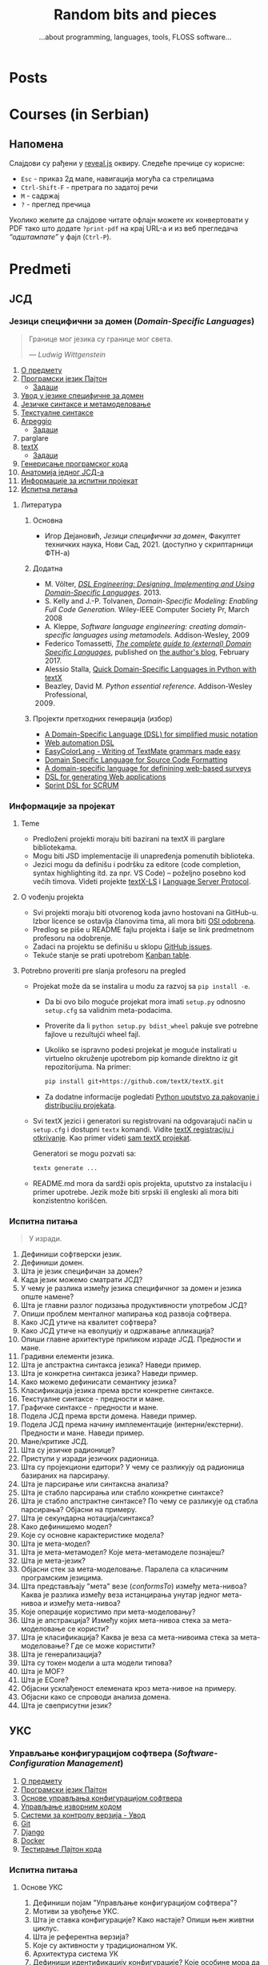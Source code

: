 #+title: Random bits and pieces
#+subtitle: ...about programming, languages, tools, FLOSS software...
#+author: Igor Dejanović
#+hugo_base_dir: .
#+hugo_section: /
#+options: creator:t author:nil

* Posts
:PROPERTIES:
:EXPORT_FILE_NAME: _index
:EXPORT_HUGO_SECTION: /
:EXPORT_HUGO_MENU: :menu main
:EXPORT_HUGO_TYPE: home
:END:
* Courses (in Serbian)
:PROPERTIES:
:EXPORT_HUGO_LINKTITLE: Courses/Предавања
:EXPORT_FILE_NAME: _index
:EXPORT_HUGO_SECTION: courses
:EXPORT_HUGO_MENU: :menu main
:END:

** Напомена
Слајдови су рађени у [[https://revealjs.com/][reveal.js]] оквиру. Следеће пречице су корисне:
- =Esc= - приказ 2д мапе, навигација могућа са стрелицама
- =Ctrl-Shift-F= - претрага по задатој речи
- =M= - садржај
- =?= - преглед пречица

Уколико желите да слајдове читате офлајн можете их конвертовати у PDF тако што
додате =?print-pdf= на крај URL-а и из веб прегледача /“одштампате”/ у фајл
(=Ctrl-P=).

* Predmeti
:PROPERTIES:
:EXPORT_HUGO_SECTION: courses
:EXPORT_HUGO_WEIGHT: auto
:END:
** ЈСД
:PROPERTIES:
:EXPORT_HUGO_SECTION_FRAG: jsd
:END:
*** Језици специфични за домен (/Domain-Specific Languages/)
:PROPERTIES:
:CUSTOM_ID: course-jsd
:EXPORT_FILE_NAME: index
:EXPORT_HUGO_LINKTITLE: JSD
:EXPORT_HUGO_TYPE: course
:EXPORT_HUGO_WEIGHT: 3001
:END:
#+begin_quote
Границе мог језика су границе мог света.

                    — /Ludwig Wittgenstein/
#+end_quote

1. [[file:00-upoznavanje/][О предмету]]
2. [[file:../tech/Python/][Програмски језик Пајтон]]
   - [[file:../tech/Python/zadaci.html][Задаци]]
3. [[file:01-uvod/][Увод у језике специфичне за домен]]
4. [[file:02-jezicke-sintakse-i-metamodelovanje/][Језичке синтаксе и метамоделовање]]
5. [[file:03-tekstualne-sintakse/][Текстуалне синтаксе]]
6. [[file:../tech/arpeggio/][Arpeggio]]
   - [[file:../tech/arpeggio/zadaci.html][Задаци]]
7. parglare
8. [[file:../tech/textX/][textX]]
   - [[file:../tech/textX/zadaci.html][Задаци]]
9. [[file:04-generisanje-programskog-koda/][Генерисање програмског кода]]
10. [[file:05-anatomija-dsla/][Анатомија једног ЈСД-а]]
11. [[file:projekat/][Информације за испитни пројекат]]
12. [[file:ispitna_pitanja/][Испитна питања]]

**** Литература
***** Основна
- Игор Дејановић, /Језици специфични за домен/, Факултет техничких
  наука, Нови Сад, 2021. (доступно у скриптарници ФТН-а)

***** Додатна
- M. Völter, [[http://dslbook.org/][/DSL Engineering: Designing, Implementing
  and Using Domain-Specific Languages/]]. 2013.
- S. Kelly and J.-P. Tolvanen, /Domain-Specific Modeling: Enabling Full Code
  Generation./ Wiley-IEEE Computer Society Pr, March 2008
- A. Kleppe, /Software language engineering: creating domain-specific languages
  using metamodels./ Addison-Wesley, 2009
- Federico Tomassetti, [[https://tomassetti.me/domain-specific-languages/][/The
  complete guide to (external) Domain Specific Languages/]], published on [[https://tomassetti.me/][the
  author's blog]], February 2017.
- Alessio Stalla,
  [[https://tomassetti.me/domain-specific-languages-in-python-with-textx/][Quick
  Domain-Specific Languages in Python with textX]]
- Beazley, David M. /Python essential reference/. Addison-Wesley Professional,
  2009. [@2009]

***** Пројекти претходних генерација (избор)
- [[https://github.com/E2Music/pyTabs][A Domain-Specific Language (DSL) for simplified music notation]]
- [[https://github.com/Tim6FTN/wash-lang-prototype][Web automation DSL]]
- [[https://github.com/IgorMaj/SyntaxColoring][EasyColorLang - Writing of TextMate grammars made easy]]
- [[https://github.com/simsimkic/dsl][Domain Specific Language for Source Code Formatting]]
- [[https://github.com/majak96/dsl-project][A domain-specific language for definining web-based surveys]]
- [[https://github.com/vtanja/JSD][DSL for generating Web applications]]
- [[https://github.com/vlaksi/JSZD-Proj][Sprint DSL for SCRUM]]
*** Информације за пројекат
:PROPERTIES:
:EXPORT_FILE_NAME: projekat
:END:
**** Teme
- Predloženi projekti moraju biti bazirani na textX ili parglare bibliotekama.
- Mogu biti JSD implementacije ili unapređenja pomenutih biblioteka.
- Jezici mogu da definišu i podršku za editore (code completion, syntax
  highlighting itd. za npr. VS Code) -- poželjno posebno kod većih timova.
  Videti projekte [[https://github.com/textX/textX-LS][textX-LS]] i [[https://microsoft.github.io/language-server-protocol/][Language Server Protocol]].

**** O vođenju projekta
- Svi projekti moraju biti otvorenog koda javno hostovani na GitHub-u. Izbor
  licence se ostavlja članovima tima, ali mora biti [[https://opensource.org/licenses][OSI odobrena]].
- Predlog se piše u README fajlu projekta i šalje se link predmetnom profesoru
  na odobrenje.
- Zadaci na projektu se definišu u sklopu [[https://github.com/features/issues/][GitHub issues]].
- Tekuće stanje se prati upotrebom [[https://docs.github.com/en/issues/organizing-your-work-with-project-boards/managing-project-boards/about-project-boards][Kanban table]].

**** Potrebno proveriti pre slanja profesoru na pregled
- Projekat može da se instalira u modu za razvoj sa =pip install -e=.
  - Da bi ovo bilo moguće projekat mora imati =setup.py= odnosno =setup.cfg= sa
    validnim meta-podacima.
  - Proverite da li =python setup.py bdist_wheel= pakuje sve potrebne fajlove u
    rezultujći wheel fajl.
  - Ukoliko se ispravno podesi projekat je moguće instalirati u virtuelno
    okruženje upotrebom pip komande direktno iz git repozitorijuma. Na primer:
    #+begin_src sh
    pip install git+https://github.com/textX/textX.git
    #+end_src
  - Za dodatne informacije pogledati [[https://packaging.python.org/en/latest/guides/distributing-packages-using-setuptools/][Python uputstvo za pakovanje i distribuciju
    projekata]].

- Svi textX jezici i generatori su registrovani na odgovarajući način u
  =setup.cfg= i dostupni =textx= komandi. Vidite [[http://textx.github.io/textX/stable/registration/][textX registraciju i otkrivanje]].
  Kao primer videti [[https://github.com/textX/textX/blob/master/setup.cfg][sam textX projekat]].

  Generatori se mogu pozvati sa:
  #+begin_src sh
  textx generate ...
  #+end_src

- README.md mora da sardži opis projekta, uputstvo za instalaciju i primer
  upotrebe. Jezik može biti srpski ili engleski ali mora biti konzistentno
  korišćen.
*** Испитна питања
:PROPERTIES:
:EXPORT_FILE_NAME: ispitna_pitanja
:END:
#+begin_quote
У изради.
#+end_quote

1. Дефиниши софтверски језик.
2. Дефиниши домен.
3. Шта је језик специфичан за домен?
4. Када језик можемо сматрати ЈСД?
5. У чему је разлика између језика специфичног за домен и језика опште намене?
6. Шта је главни разлог подизања продуктивности употребом ЈСД?
7. Опиши проблем менталног мапирања код развоја софтвера.
8. Како ЈСД утиче на квалитет софтвера?
9. Како ЈСД утиче на еволуцију и одржавање апликација?
10. Опиши главне архитектуре приликом израде ЈСД. Предности и мане.
11. Градивни елементи језика.
12. Шта је апстрактна синтакса језика? Наведи пример.
13. Шта је конкретна синтакса језика? Наведи пример.
14. Како можемо дефинисати семантику језика?
15. Класификација језика према врсти конкретне синтаксе.
16. Текстуалне синтаксе - предности и мане.
17. Графичке синтаксе - предности и мане.
18. Подела ЈСД према врсти домена. Наведи пример.
19. Подела ЈСД према начину имплементације (интерни/екстерни). Предности и мане. Наведи пример.
20. Мане/критике ЈСД.
21. Шта су језичке радионице?
22. Приступи у изради језичких радионица.
23. Шта су пројекциони едитори? У чему се разликују од радионица базираних на парсирању.
24. Шта је парсирање или синтаксна анализа?
25. Шта је стабло парсирања или стабло конкретне синтаксе?
26. Шта је стабло апстрактне синтаксе? По чему се разликује од стабла парсирања?
    Објасни на примеру.
27. Шта је секундарна нотација/синтакса?
28. Како дефинишемо модел?
29. Које су основне карактеристике модела?
30. Шта је мета-модел?
31. Шта је мета-метамодел? Које мета-метамоделе познајеш?
32. Шта је мета-језик?
33. Објасни стек за мета-моделовање. Паралела са класичним програмским језицима.
34. Шта представљају "мета" везе (/conformsTo/) између мета-нивоа? Каква је
    разлика између веза истанцирања унутар једног мета-нивоа и између
    мета-нивоа?
35. Које операције користимо при мета-моделовању?
36. Шта је апстракција? Између којих мета-нивоа стека за мета-моделовање се користи?
37. Шта је класификација? Каква је веза са мета-нивоима стека за
    мета-моделовање? Где се може користити?
38. Шта је генерализација?
39. Шта су токен модели а шта модели типова?
40. Шта је MOF?
41. Шта је ECore?
42. Објасни усклађеност елемената кроз мета-нивое на примеру.
43. Објасни како се спроводи анализа домена.
44. Шта је свеприсутни језик?

** УКС
:PROPERTIES:
:EXPORT_HUGO_SECTION_FRAG: uks
:END:
*** Управљање конфигурацијом софтвера (/Software-Configuration Management/)
:PROPERTIES:
:EXPORT_FILE_NAME: index
:EXPORT_HUGO_LINKTITLE: UKS
:EXPORT_HUGO_TYPE: course
:EXPORT_HUGO_WEIGHT: 3002
:END:
1. [[file:00-upoznavanje/][О предмету]]
2. [[file:../tech/Python/][Програмски језик Пајтон]]
3. [[file:01-osnove/][Основе управљања конфигурацијом софтвера]]
4. [[file:02-upravljanje-izvornim-kodom/][Управљање изворним кодом]]
5. [[file:../tech/sistemi-za-kontrolu-verzija/][Системи за контролу верзија - Увод]]
6. [[file:../tech/git/][Git]]
7. [[file:../tech/django/][Django]]
8. [[file:../tech/docker/][Docker]]
9. [[file:../tech/python-testing/][Тестирање Пајтон кода]]
*** Испитна питања
:PROPERTIES:
:EXPORT_FILE_NAME: projekat
:END:
**** Основе УКС
1. Дефиниши појам "Управљање конфигурацијом софтвера"?
2. Мотиви за увођење УКС.
3. Шта је ставка конфигурације? Како настаје? Опиши њен живтни циклус.
4. Шта је референтна верзија?
5. Којe су активности у традиционалном УК.
6. Архитектура система УК
7. Дефиниши идентификацију конфигурације? Које особине мора да има?
8. Чиме се бави активност управљања променама? Шта су захтеви за променама?
9. Шта је догађај код активности управљања променама?
10. Чиме се бави активност праћења статуса?
11. Чиме се бави активност ревизије и верификације?
12. Опиши активност управљања изворним кодом. Шта нам омогућава? Које алате познајеш?
13. Опиши активност управљања изградњом софтвера. Шта нам омогућава? Којe алате
    познајеш?
14. Опиши активност управљања конфигурацијом окружења.
15. Опиши активност управљања променама. Који су основни принципи?
16. Опиши актиност управљања издањима. Који су основни принципи?
17. Опиши актиност управљања увођењем. Који су основни принципи?
18. Које се активности обављају приликом увођења УКС у организацији?
19. Како се обавља процена текућих процеса УКС?
20. Шта је /Capability Maturity Model/? Који су његови нивои?
**** Управљање изворним кодом
**** /Git/
**** /Docker/
** Софтверски обрасци и компоненте (/Software Patterns and Components/)
:PROPERTIES:
:EXPORT_FILE_NAME: index
:EXPORT_HUGO_SECTION_FRAG: sok
:EXPORT_HUGO_LINKTITLE: SOK
:EXPORT_HUGO_TYPE: course
:EXPORT_HUGO_WEIGHT: 3003
:END:
1. [[file:00-upoznavanje/][О предмету]]
2. [[file:01-uvod/][Увод]]
3. [[file:02-kreacioni/][Фундаментални и креациони обрасци]]
   - [[file:primeri/creational.factorymethod.zip][/Factory Method/ пример]]
   - [[file:primeri/creational.prototype.zip][/Prototype/ пример]]
4. [[file:03-strukturalni/][Структурални обрасци]]
   - [[file:primeri/structural.composite.zip][/Composite/ пример]]
   - [[file:primeri/structural.proxy.zip][/Proxy/ пример]]
5. [[file:04-obrasci-ponasanja/][Обрасци понашања]]
6. [[file:../tech/dependency-injection/][Dependency Injection]]
7. [[file:razvoj-baziran-na-komponentama/][Развој базиран на компонентама]]
8. [[file:../tech/setuptools/][Компонентни развој у Пајтону]]
9. [[file:projektni-zadatak/][Пројектни задатак]]
10. [[file:../tech/django/][Django]]
11. [[file:../tech/d3/][D3]]
12. [[file:../tech/git/][Git]]
13. [[file:05-mikroservisni-obrasci/][Микросервисни обрасци]]
** Напредне технике програмирања (СИИТ) (/Advanced Programming Tehniques/)
:PROPERTIES:
:EXPORT_FILE_NAME: index
:EXPORT_HUGO_SECTION_FRAG: ntp-siit
:EXPORT_HUGO_LINKTITLE: NTP-SIIT
:EXPORT_HUGO_TYPE: course
:EXPORT_HUGO_WEIGHT: 3004
:END:
1. [[file:00-upoznavanje/][О предмету]]
2. [[file:napredni-python/][Напредни Пајтон]]
3. [[file:jsd-uvod/][Увод у језике специфичне за домен]]
4. [[file:../tech/textX/][textX]]
5. [[file:../tech/Pharo/][Pharo/Smalltalk]]
6. [[file:../tech/GoLang/][Програмски језик Гоу]]
7. [[file:../tech/Rust/][Програмски језик Раст]]
** Напредне технике програмирања (СИТ) (/Advanced Programming Tehniques/)
:PROPERTIES:
:EXPORT_FILE_NAME: index
:EXPORT_HUGO_SECTION_FRAG: ntp-sit
:EXPORT_HUGO_LINKTITLE: NTP-SIT
:EXPORT_HUGO_TYPE: course
:EXPORT_HUGO_WEIGHT: 3005
:END:
1. [[file:../ntp-siit/00-upoznavanje/][О предмету]]
2. [[file:../ntp-siit/napredni-python/][Напредни Пајтон]]
3. [[file:../ntp-siit/jsd-uvod/][Увод у језике специфичне за домен]]
4. [[file:../tech/textX/][textX]]
5. [[file:../tech/Pharo/][Pharo/Smalltalk]]
6. [[file:../tech/GoLang/][Програмски језик Гоу]]
7. [[file:../tech/Rust/][Програмски језик Раст]]
** Технологије
:PROPERTIES:
:EXPORT_FILE_NAME: index
:EXPORT_HUGO_SECTION_FRAG: tech
:EXPORT_HUGO_LINKTITLE: Tech
:EXPORT_HUGO_TYPE: course
:EXPORT_HUGO_WEIGHT: 3005
:END:
- [[file:textX][textX]]
- [[file:arpeggio][Arpeggio]]
- [[file:parglare][parglare]]
- [[file:Python][Programski jezik Python]]
- [[file:python-testing][Testiranje Python koda]]
- [[file:Pharo][Pharo/Smalltalk]]
- [[file:GoLang][Go]]
- [[file:Rust][Rust]]
- [[file:django][Django]]
- [[file:docker][Docker]]
- [[file:d3][D3]]
* Mentoring (in Serbian)
:PROPERTIES:
:EXPORT_HUGO_LINKTITLE: Mentoring
:EXPORT_FILE_NAME: _index
:EXPORT_HUGO_SECTION: mentoring
:EXPORT_HUGO_TYPE: page
:EXPORT_HUGO_MENU: :menu main
:END:
Овде можете пронаћи информације за завршне дипломске и мастер радове као и за
теме за докторате.

* Open-source
:PROPERTIES:
:CUSTOM_ID: projects
:EXPORT_FILE_NAME: projects
:EXPORT_HUGO_SECTION: /
:EXPORT_HUGO_MENU: :menu main
:END:

Here are short descriptions of some of [[https://en.wikipedia.org/wiki/Free_and_open-source_software][FOSS]] projects I started a while ago. I
use these tools in my work, research and teaching Domain-Specific Languages
course.

** [[https://textx.github.io/textX/][textX]]
:PROPERTIES:
:CUSTOM_ID: textx
:END:
textX is a meta-language (i.e. a language for language definition) for
domain-specific language (DSL) specification in Python inspired by
[[https://eclipse.org/Xtext/][Xtext]].

From a single grammar description textX automatically builds a meta-model (in
the form of Python classes) and a parser for your language. Parser will parse
expressions on your language and automatically build a graph of Python objects
(i.e. the model) corresponding to the meta-model.

Read more information [[https://textx.github.io/textX/][here]] or see the project on [[https://github.com/textX/textX][GitHub]].

** [[https://www.igordejanovic.net/parglare/][parglare]]
Parglare is a modern approach to old-school parsing algorithms - LR and GLR. It
uses integrated scanner (a.k.a scannerless parsing), have an extensive support
for debugging, tracing and visualization. For grammar specification a BNF-like
notation is used.

Read more information [[https://www.igordejanovic.net/parglare/][here]] or see the project on [[https://github.com/igordejanovic/parglare/][GitHub]].

** [[https://textx.github.io/Arpeggio/][Arpeggio]]
:PROPERTIES:
:CUSTOM_ID: arpeggio
:END:
Arpeggio is recursive descent parser with backtracking and memoization (a.k.a.
pacrat parser) for Python. Arpeggio grammars are based on the PEG formalism.
Arpeggio's main use is a foundation for a tool-chain for DSL development but it
can be used for all sort of general purpose parsing.

It is used as a parsing tehnology for textX.

Read more information [[https://textx.github.io/Arpeggio/][here]] or see the project on [[https://github.com/textX/Arpeggio/][GitHub]].

* Recipes
:PROPERTIES:
:EXPORT_HUGO_SECTION: recipes
:EXPORT_HUGO_MENU: :menu main
:EXPORT_FILE_NAME: _index
:END:
These posts are recipes, WIP notes, thoughts and tips about things I'm working
on. This kind of semi-baked content is usually called /exobrain/ or /brain dump/.
For years I've kept these note private but I realize that they could be useful
to others so I'll gradually move them here. I'll keep them updated and the
GitHub link provided will show the updates.

* All recipes
:PROPERTIES:
:EXPORT_HUGO_SECTION: recipes
:EXPORT_HUGO_AUTO_SET_LASTMOD: t
:EXPORT_HUGO_FRONT_MATTER_KEY_REPLACE: tags>rtags
:END:
** Sway config :linux:config:wayland:
:PROPERTIES:
:header-args: :mkdirp yes
:header-args:conf: :tangle "~/.config/sway/config"
:EXPORT_FILE_NAME: sway-config
:END:
Migrating to sway/wayland from i3wm/X. This bellow is my sway config. It can be
[[https://orgmode.org/manual/Extracting-Source-Code.html][tangled]] with [[https://orgmode.org/][Org Mode]] to appropriate locations. See [[https://github.com/igordejanovic/igordejanovic.github.io/blob/main/site.org][the source of this site]].

See https://wiki.archlinux.org/title/Sway

Put a warning at the beginning of the tangled file just to be sure not to forget.
#+begin_src conf
#Warning: this config is maintained through Org Mode file. Do not edit directly!
#+end_src

*** Install
#+begin_src sh
sudo pacman -S wayland xorg-xwayland sway swaylock swaybg
#+end_src

See other sections for the installation of other tools used in this config.

The standard location of sway config is =~/.config/sway/config=.

*** Some variables used in the config
#+begin_src conf
set {
#+end_src

~Mod4~ is the ~Win~ key on most keyboards. Since it is unused for other purposes it
is ideal to be a sway modifier key.
#+begin_src conf
    $mod Mod4
#+end_src

Sway config root.
#+begin_src conf
    $sway ~/.config/sway
#+end_src

A script to handle lock/suspend.
#+begin_src conf
    $exit $sway/exit.sh

#+end_src

A script for managing multiple displays. See [[#display-profile][bellow]].
#+begin_src conf
    $display_profile $sway/display-profile.sh
#+end_src

Socket used for [[https://github.com/francma/wob][wob]], a tool for creating overlay bar during setting of volume,
screen brightness etc. Create it with ~mkfifo~. See the README of the project. See
[[#media-buttons][bellow for the usage]].
#+begin_src conf
    $SWAYSOCK.wob ~/.local/share/sway-wob.sock
#+end_src

#+begin_src conf
}
#+end_src
*** Windows setup
Use minimal borders.
#+begin_src conf
default_border pixel 2
#+end_src

Use Mouse+$mod to drag floating windows to their wanted position.
#+begin_src conf
floating_modifier $mod
#+end_src

Background color.
#+begin_src conf
output "*" bg "#002244" solid_color
#+end_src

Font for window titles and swaybar.
#+begin_src conf
font pango:Hack 10
#+end_src

*** Basic keybindings

Start alacritty terminal:
#+begin_src conf
bindsym $mod+Return exec alacritty
#+end_src

Screenshot can be taken with [[https://github.com/emersion/grim][grim]] which uses [[https://github.com/emersion/slurp][slurp]] to select a region and then
open the captured image in [[https://wiki.gnome.org/Apps/gthumb][gthumb]]:
#+begin_src conf
bindsym Print exec grim -g "$(slurp)" ~/screenshot.png && gthumb ~/screenshot.png
#+end_src

Kill focused window:
#+begin_src conf
bindsym $mod+Shift+q kill
#+end_src

Switch back and forth between workspaces:
#+begin_src conf
workspace back_and_forth yes
bindsym $mod+tab workspace back_and_forth
#+end_src

Change focus (use vim bindings).
#+begin_src conf
bindsym $mod+h focus left
bindsym $mod+j focus down
bindsym $mod+k focus up
bindsym $mod+l focus right
#+end_src

Move focused window (vim bindings):
#+begin_src conf
bindsym $mod+Shift+h move left
bindsym $mod+Shift+j move down
bindsym $mod+Shift+k move up
bindsym $mod+Shift+l move right
#+end_src

Split in horizontal and vertical orientations. When pressing a hint is displayed
on the window where the next application will be positioned.
#+begin_src conf
bindsym $mod+b split h
bindsym $mod+v split v
#+end_src

Toggle fullscreen mode for focused window:
#+begin_src conf
bindsym $mod+f fullscreen toggle
#+end_src

Change container layout (stacked, tabbed, toggle split):
#+begin_src conf
bindsym $mod+s layout stacking
bindsym $mod+w layout tabbed
bindsym $mod+e layout toggle split
#+end_src

Toggle tiling/floating:
#+begin_src conf
bindsym $mod+Shift+space floating toggle
#+end_src

Change fofuc between tiling/floating windows
#+begin_src conf
bindsym $mod+space focus mode_toggle
#+end_src

Focus the parent/child container:
#+begin_src conf
bindsym $mod+a focus parent
bindsym $mod+Shift+a focus child
#+end_src

Reload configuration file:
#+begin_src conf
bindsym $mod+Shift+r reload
#+end_src

Exit sway. Log out of wayland session:
#+begin_src conf
bindsym $mod+Shift+e exec "swaynag -t warning -m 'You pressed the exit shortcut. Do you really want to exit sway? This will end your wayland session.' -B 'Yes, exit sway' 'swaymsg exit'"
#+end_src

*** Workspaces and window associations
Define names for default workspaces for which we configure key bindings later on. We use variables to avoid repeating the names in multiple places.
#+begin_src conf
set $ws1 "1:editor"
set $ws2 "2:browser"
set $ws3 "3:message"
set $ws4 "4:files"
Set $ws5 "5:"
set $ws6 "6"
set $ws7 "7"
set $ws8 "8"
set $ws9 "9"
set $ws10 "10:music"
#+end_src

Switch to workspace:
#+begin_src conf
bindsym $mod+1 workspace $ws1
bindsym $mod+2 workspace $ws2
bindsym $mod+3 workspace $ws3
bindsym $mod+4 workspace $ws4
bindsym $mod+5 workspace $ws5
bindsym $mod+6 workspace $ws6
bindsym $mod+7 workspace $ws7
bindsym $mod+8 workspace $ws8
bindsym $mod+9 workspace $ws9
bindsym $mod+0 workspace $ws10
#+end_src

Move focused container to workspace:
#+begin_src conf
bindsym $mod+Shift+1 move container to workspace $ws1
bindsym $mod+Shift+2 move container to workspace $ws2
bindsym $mod+Shift+3 move container to workspace $ws3
bindsym $mod+Shift+4 move container to workspace $ws4
bindsym $mod+Shift+5 move container to workspace $ws5
bindsym $mod+Shift+6 move container to workspace $ws6
bindsym $mod+Shift+7 move container to workspace $ws7
bindsym $mod+Shift+8 move container to workspace $ws8
bindsym $mod+Shift+9 move container to workspace $ws9
bindsym $mod+Shift+0 move container to workspace $ws10
#+end_src

Move workspace to left/right output:
#+begin_src conf
bindsym $mod+Shift+Alt+h move workspace to output left
bindsym $mod+Shift+Alt+l move workspace to output right
#+end_src

You can map workspace to output using this. Can be handy in multi-display
setups.
#+begin_src conf :tangle no
workspace "1:editor" output DP1 eDP1
workspace "2:browser" output DP1 eDP1
#+end_src

Assign application window classes to workspaces:
#+begin_src conf
assign [class="Viber"] "3:message"
assign [class="Skype"] "3:message"
assign [class="Audacious"] "10:music"
#+end_src

/TODO: Write how to get the name of the application class./

Send current workspace to other output:
#+begin_src conf
bindsym $mod+o exec swaymsg -t get_outputs | \
        jq '.[] | select(.focused!=true) | .name' | head -n1 | xargs swaymsg move workspace to
#+end_src

[[https://github.com/swaywm/sway/issues/4346][Source]]

*** Media buttons with bar overlay
:PROPERTIES:
:CUSTOM_ID: media-buttons
:END:
Install [[https://github.com/francma/wob][wob]]:
#+begin_src sh
sudo pacman -S wob
#+end_src

Setup named pipe/socket (do this once):
#+begin_src sh
mkfifo ~/.local/share/sway-wob.sock
#+end_src

Connect socket to wob in the config:
#+begin_src conf
exec tail -f $SWAYSOCK.wob | wob
#+end_src
**** Screen brightness
Install [[https://github.com/haikarainen/light][light]]:
#+begin_src sh
sudo pacman -S light
#+end_src

Call light on brightness keys and pipe to wob:
#+begin_src conf
bindsym XF86MonBrightnessUp exec light -A 10 && light -G | cut -d'.' -f1 > $SWAYSOCK.wob
bindsym XF86MonBrightnessDown exec light -U 10 && light -G | cut -d'.' -f1 > $SWAYSOCK.wob
#+end_src

**** Media player controls
Install [[https://github.com/altdesktop/playerctl][playerctl]]:
#+begin_src sh
sudo pacman -S playerctl
#+end_src

Call playerctl on media keys:
#+begin_src conf
bindsym XF86AudioPlay exec playerctl play-pause
bindsym XF86AudioStop exec playerctl stop
bindsym XF86AudioNext exec playerctl next
bindsym XF86AudioPrev exec playerctl previous
#+end_src

**** Sound volume
Install [[https://github.com/cdemoulins/pamixer][pamixer]]:
#+begin_src sh
sudo pacman -S pamixer
#+end_src

Call pamixer on volume keys and pipe to wob:
#+begin_src conf
bindsym XF86AudioRaiseVolume exec pamixer -ui 5 && pamixer --get-volume > $SWAYSOCK.wob
bindsym XF86AudioLowerVolume exec pamixer -ud 5 && pamixer --get-volume > $SWAYSOCK.wob
bindsym XF86AudioMute exec pamixer --toggle-mute
#+end_src
*** Window resizing
#+begin_src conf
# resize window (you can also use the mouse for that)
mode "resize" {
        # These bindings trigger as soon as you enter the resize mode
        bindsym {
          h resize shrink width 10 px or 10 ppt
          j resize grow height 10 px or 10 ppt
          k resize shrink height 10 px or 10 ppt
          l resize grow width 10 px or 10 ppt

          # back to normal: Enter or Escape or $mod+r
          Return mode "default"
          Escape mode "default"
          $mod+r mode "default"
        }
}
bindsym $mod+r mode "resize"
#+end_src
*** System mode
#+begin_src conf
set $mode_system System (l) lock, (e) logout, (s) suspend, (r) reboot, (Shift+s) shutdown
mode "$mode_system" {
    bindsym l exec $exit lock; mode "default"
    bindsym e exec $exit logout
    bindsym s exec $exit suspend; mode "default"
    bindsym r exec systemctl reboot
    bindsym Shift+s exec systemctl shutdown

    # back to normal: Enter or Escape
    bindsym Return mode "default"
    bindsym Escape mode "default"
}
bindsym $mod+End mode "$mode_system"
#+end_src

Exit script which locks and unmounts encFS mounts on suspend.
#+begin_src sh :shebang "#!/bin/sh" :tangle "~/.config/sway/exit.sh"
lock() {
    swaylock -c 003300
}

case "$1" in
    lock)
        lock
        ;;
    logout)
        swaymsg 'exit'
        ;;
    suspend)
        lock && encfs -u ~/Consulting && encfs -u ~/.ssh && ssh-add -D && systemctl suspend
        ;;
    ,*)
        echo "Usage: $0 {lock|logout|suspend}"
        exit 2
esac

exit 0
#+end_src
*** Display mode
:PROPERTIES:
:CUSTOM_ID: display-profile
:END:
Screen modes by location.

*Note:* mirroring is not [[https://github.com/swaywm/sway/issues/1666][yet properly supported by sway]] but there is [[https://github.com/Ferdi265/wl-mirror][wl-mirror]] as
a workaround. See also [[https://bbs.archlinux.org/viewtopic.php?id=245038][this]].
#+begin_src conf
set $mode_display LOCATION: (l)aptop (h)ome (m)eeting (d)ual dual-(r)ight (p)res-low
mode "$mode_display" {
     bindsym {
             l exec $display_profile laptop, mode "default"
             h exec $display_profile home, mode "default"
             d exec $display_profile dual, mode "default"
             r exec $display_profile dual-right, mode "default"
             m exec $display_profile meeting, mode "default"
             p exec $display_profile pres-lowres, mode "default"

             # back to normal: Enter or Escape
             Return mode "default"
             Escape mode "default"
     }
}
bindsym $mod+x mode "$mode_display"
#+end_src

Mirroring of output can be done with:
#+begin_src sh
wl-mirror eDP-1
#+end_src

To mirror only a part of the output combine with slurp:
#+begin_src sh
wl-mirror -r "$(slurp)"
#+end_src

**** =display-profile= script
#+begin_src sh :shebang "#!/bin/sh" :tangle "~/.config/sway/display-profile.sh"
# Set display profiles for various locations.
# WARNING! This script is maintained through Org Mode file. Do not edit directly.

LOCATION=$1
LAPTOP_OUTPUT=eDP-1
LAPTOP_MODE=`swaymsg -t get_outputs | jq ".[] | select(.name==\"$LAPTOP_OUTPUT\") | .modes[-1]"`
LAPTOP_RES=`echo $LAPTOP_MODE | jq ".width"`x`echo $LAPTOP_MODE | jq ".height"`
LAPTOP_WIDTH=`echo $LAPTOP_MODE | jq ".width"`

# Get auxiliary output
AUX_OUTPUT_JSON=`swaymsg -t get_outputs | jq ".[] | select(.name!=\"$LAPTOP_OUTPUT\")"`
AUX_MODE=`echo $AUX_OUTPUT_JSON | jq ".modes[0]"`
AUX_OUTPUT=`echo $AUX_OUTPUT_JSON | jq ".name"`
AUX_RES=`echo $AUX_MODE | jq ".width"`x`echo $AUX_MODE | jq ".height"`
AUX_WIDTH=`echo $AUX_MODE | jq ".width"`

echo $LAPTOP_OUTPUT
echo $LAPTOP_RES
echo $LAPTOP_WIDTH
echo $AUX_RES
echo $AUX_OUTPUT
echo $AUX_RES

move_workspaces_to_output(){
    OUTPUT=$1
    for i in {1..10}
    do
        swaymsg "[workspace=$i]" move workspace to output $OUTPUT
    done
}

case "$LOCATION" in
    "laptop")
        swaymsg output $LAPTOP_OUTPUT enable pos 0 0 res $LAPTOP_RES
        swaymsg output $AUX_OUTPUT disable
    ;;

    "home")
        swaymsg output $AUX_OUTPUT enable pos 0 0 res $AUX_RES, \
                output $LAPTOP_OUTPUT disable
    ;;

    "dual")
        swaymsg output $AUX_OUTPUT enable pos 0 0 res $AUX_RES scale 1, \
                output $LAPTOP_OUTPUT enable pos $AUX_WIDTH 0
        move_workspaces_to_output $LAPTOP_OUTPUT
    ;;

    "dual-right")
        swaymsg output $AUX_OUTPUT enable pos $AUX_WIDTH 0 res $AUX_RES scale 1, \
                output $LAPTOP_OUTPUT enable pos 0 0
        move_workspaces_to_output $LAPTOP_OUTPUT

    ;;

    "meeting")
        swaymsg output $AUX_OUTPUT enable pos $AUX_WIDTH 0 res $AUX_RES scale 1.5, \
                output $LAPTOP_OUTPUT enable pos 0 0
        move_workspaces_to_output $LAPTOP_OUTPUT
    ;;

    "pres-lowres")
        swaymsg output $AUX_OUTPUT enable pos $LAPTOP_WIDTH 0 res 1280x1024, \
                output $LAPTOP_OUTPUT enable
        move_workspaces_to_output $LAPTOP_OUTPUT
    ;;

esac

#+end_src
*** waybar
Config sway to use waybar.
#+begin_src conf
bar {
       swaybar_command waybar
}
#+end_src

Install font =Hack Nerd= used for swaync notification icons.
#+begin_src sh
sudo pacman -S ttf-hack-nerd
#+end_src

Waybar configuration:
#+begin_src conf :tangle "~/.config/waybar/config"
{
    "layer": "top",
    "position": "bottom",

    "modules-left": [
        "sway/workspaces",
        "custom/right-arrow-dark",
    "sway/mode"
    ],
    "modules-right": [
        "custom/left-arrow-dark",
        "network",
        "custom/left-arrow-light",
        "custom/left-arrow-dark",
        "memory",
        "custom/left-arrow-light",
        "custom/left-arrow-dark",
        "cpu",
        "custom/left-arrow-light",
        "custom/left-arrow-dark",
        "battery",
        "custom/left-arrow-light",
        "custom/left-arrow-dark",
        "pulseaudio",
        "custom/left-arrow-light",
        "custom/left-arrow-dark",
//      "idle_inhibitor",
        "tray",
        "custom/left-arrow-light",
        "custom/left-arrow-dark",
        "custom/weather",
        "sway/language",
        "custom/notification",
        "clock#2",
    ],

    "custom/left-arrow-dark": {
        "format": "",
        "tooltip": false
    },
    "custom/left-arrow-light": {
        "format": "",
        "tooltip": false
    },
    "custom/right-arrow-dark": {
        "format": "",
        "tooltip": false
    },
    "custom/right-arrow-light": {
        "format": "",
        "tooltip": false
    },

    "sway/workspaces": {
        "disable-scroll": true,
        "format": "{name}"
    },

    "clock#1": {
        "format": "{:%a}",
        "tooltip": false
    },
    "clock#2": {
        "format": "{:%H:%M}",
        "tooltip": false
    },
    "clock#3": {
        "format": "{:%d-%m}",
        "tooltip": false
    },
    "custom/weather": {
        "exec": "curl 'https://wttr.in/?format=1' -s | cut -c 1-6,9-15",
        "interval": 3600
    },
    "sway/language": {
        "format": "{}",
        "max-length": 5,
        "min-length": 5,
    },
    "pulseaudio": {
        "format": "{icon} {volume:2}%",
        "format-bluetooth": "{icon}  {volume}%",
        "format-muted": "MUTE",
        "format-icons": {
            "headphones": "",
            "default": [
                "",
                ""
            ]
        },
        "scroll-step": 5,
        "on-click": "pamixer -t",
        "on-click-right": "pavucontrol"
    },
    "memory": {
        "interval": 5,
        "format": "Mem {}%"
    },
    "cpu": {
        "interval": 5,
        "format": "CPU {usage:2}%"
    },
    "battery": {
        "states": {
            "good": 95,
            "warning": 30,
            "critical": 15
        },
        "format": "{icon} {capacity}%",
        "format-icons": [
            "",
            "",
            "",
            "",
            ""
        ]
    },
  "network": {
      // "interface": "wlp2*", // (Optional) To force the use of this interface
      "interval": 3,
      "format-wifi": "{essid} ({signalStrength}%, {bandwidthDownBits}|{bandwidthUpBits}) ",
      "format-ethernet": "{ifname}: {ipaddr}/{cidr} ({bandwidthDownBits}|{bandwidthUpBits}) ",
      "format-linked": "{ifname} (No IP) ",
      "format-disconnected": "Disconnected ⚠",
      "format-alt": "{ifname}: {ipaddr}/{cidr}"
  },
  "idle_inhibitor": {
          "format": "{icon}",
          "format-icons": {
              "activated": "",
              "deactivated": ""
          }
  },
  "custom/notification": {
          "tooltip": false,
          "format": "{icon}",
          "format-icons": {
                  "notification": "<span foreground='red'><sup></sup></span>",
                  "none": "",
                  "dnd-notification": "<span foreground='red'><sup></sup></span>",
                  "dnd-none": ""
          },
          "return-type": "json",
          "exec-if": "which swaync-client",
          "exec": "swaync-client -swb",
          "on-click": "swaync-client -t -sw",
          "on-click-right": "swaync-client -d -sw",
          "escape": true
        },

   "tray": {
        "icon-size": 20
   }
}
#+end_src

**** css
#+begin_src css :tangle "~/.config/waybar/style.css"
,** {
    font-size: 15px;
    font-family: monospace;
}

window#waybar {
    background: #292b2e;
    color: #fdf6e3;
}

#custom-right-arrow-dark,
#custom-left-arrow-dark {
    color: #1a1a1a;
}
#custom-right-arrow-light,
#custom-left-arrow-light {
    color: #292b2e;
    background: #1a1a1a;
}

#workspaces,
#clock.1,
#clock.2,
#clock.3,
#custom-weather,
#custom-notification,
#language,
#pulseaudio,
#backlight,
#memory,
#cpu,
#temperature,
#network,
#battery,
#tray {
    background: #1a1a1a;
}

#workspaces button {
    padding: 0 2px;
    color: #fdf6e3;
}
#workspaces button.focused {
    color: #268bd2;
}
#workspaces button.urgent {
      background: #aa0000;
}
#workspaces button:hover {
    box-shadow: inherit;
    text-shadow: inherit;
}
#workspaces button:hover {
    background: #1a1a1a;
    border: #1a1a1a;
    padding: 0 3px;
}

#mode {
      background: #aa0000;
}

#pulseaudio {
    color: #268bd2;
}
#backlight {
    color: #b58900;
}
#memory {
    color: #2aa198;
}
#temperature {
    color: #b58900;
}
#cpu {
    color: #6c71c4;
}
#battery {
    color: #859900;
}
#battery.discharging {
      color: #dd9900;
}
#network {
  color: #8599aa;
}
#custom-notification {
  font-family: "NotoSansMono Nerd Font";
}

#mode,
#clock,
#pulseaudio,
#backlight,
#memory,
#cpu,
#custom-notification,
#custom-weather,
#temperature,
#battery {
    padding: 0 10px;
}
#+end_src

*** Application launcher, window switcher
[[https://github.com/davatorium/rofi][Rofi]] is a popular application launcher and window switcher. See also [[https://wiki.archlinux.org/title/Rofi][ArchLinux
wiki page]].

Currently original rofi has no support for wayland. There is a fork with wayland
support. Install with:
#+begin_src sh
yay -S --mflags "--nocheck" rofi-lbonn-wayland
#+end_src

~--nocheck~ is needed at the moment as there is [[https://github.com/lbonn/rofi/issues/63][a problem with libnkutils]]. If you
are reading this in a fairly distant future probably you won't need this.

Keyboard shortcut.
#+begin_src conf
bindsym $mod+d exec rofi -modes combi -show combi -combi-modes run,drun
#+end_src


**** Rofi configuration
#+begin_src conf :tangle "~/.config/rofi/config.rasi"
@theme "/usr/share/rofi/themes/Arc-Dark.rasi"
configuration {
    modi: "window,run,ssh";
    timeout {
        action: "kb-cancel";
        delay:  0;
    }
    filebrowser {
        directories-first: true;
        sorting-method:    "name";
    }
}

#+end_src

*** Clipboard
[[https://github.com/bugaevc/wl-clipboard][wl-clipboard]] is a command line tool for copy/pasting text.
#+begin_src sh
sudo pacman -S wl-clipboard
#+end_src

Now, text can be copied from CLI with ~<some command> | wl-copy~ or pasted from
clipboard with ~wl-paste | <some command>~.

A clipboard is emptied when window is closed by default. To persist clipboard
after window closing use clipboard manager like [[https://github.com/yory8/clipman][clipman]].

#+begin_src sh
sudo pacman -S clipman
#+end_src

Start with sway:
#+begin_src conf
exec wl-paste -t text --watch clipman store --no-persist
#+end_src

*** Touch pad
Enable tap and natural scroll.

#+begin_src conf
input type:touchpad {
    tap enabled
    natural_scroll enabled
}
#+end_src
*** Keyboards layouts
#+begin_src conf
input * {
  xkb_layout "us,rs,rs"
  xkb_variant ",latin,"
  xkb_options "grp:shifts_toggle"
}

#+end_src
*** Red shift
Install [[https://gitlab.com/chinstrap/gammastep][gammastep]]
#+begin_src sh
sudo pacman -S gammastep
#+end_src

Execute it from sway config with your long/lat:
#+begin_src conf
exec_always gammastep -l 45.26:19.83
#+end_src

There is also a tray indicator ~gammastep-indicator~. I'm not using it.

*** NetworkManager
Run applet with ~--indictator~ switch:
#+begin_src conf
exec_always nm-applet --indicator
#+end_src
*** TODO Bluetooth
Not working with sway. Will investigate.
#+begin_src conf :tangle no
exec blueman-applet
#+end_src

*** Wacom tablet
I use Wacom CTL-471 for screen annotation during lectures. [[https://github.com/OpenTabletDriver/OpenTabletDriver][OpenTabletDriver]] is a
user-mode cross-platform tablet driver with settings GUI.

Blacklist wacom kernel module:
#+begin_src sh
sudo sh -c "echo 'blacklist wacom' > /etc/modprobe.d/nowacom.conf"
#+end_src

#+begin_src sh
yay -S opentabletdriver
#+end_src

Start OTD from sway:
#+begin_src conf
exec otd
#+end_src

Run =otd-gui= for configuration.

Using [[https://github.com/bk138/gromit-mpx/][gromit-mpx]] for screen annotation.

There is a problem with capturing hotkeys. A workaround is to [[https://github.com/bk138/gromit-mpx/issues/127#issuecomment-1211957811][handle hotkeys
through sway]].

#+begin_src conf
mode "gromit-mpx" {
    # toggle painting
    bindsym f9 exec gromit-mpx --toggle
    # clear
    bindsym Shift+f9 exec gromit-mpx --clear
    # toggle visibility
    bindsym Ctrl+f9 exec gromit-mpx --visibility
    # quit
    bindsym Alt+f9 exec gromit-mpx --quit
    # undo
    bindsym f8 exec gromit-mpx --undo
    # redo
    bindsym Shift+f8 exec gromit-mpx --redo

    # Return to default mode
    bindsym $mod+g mode "default"
}
bindsym $mod+g mode "gromit-mpx"
#+end_src


Gromit-MPX use Xwayland. So to find the name of the device use:
#+begin_src sh
xinput --list
#+end_src

Gromit-MPX config with red and green pen and eraser:
#+begin_src conf :tangle "~/.config/gromit-mpx.cfg"
"red Pen" = PEN (size=7 color="red");
"green Pen" = "red Pen" (color="green");

"Eraser" = ERASER (size = 75);

"Virtual core pointer" = "red Pen";
"Virtual core pointer"[Button2] = "green Pen";
"Virtual core pointer"[Button3] = "Eraser";
#+end_src

#+begin_src ini :tangle "~/.config/gromit-mpx.ini"
[General]
ShowIntroOnStartup=false

[Drawing]
Opacity=0.75
#+end_src

*** Notification daemon
Using swaync.
#+begin_src sh
sudo yay -S swaync
#+end_src

Start with sway.
#+begin_src conf
exec_always swaync
#+end_src

Show pannel.
#+begin_src conf
bindsym $mod+grave exec swaync-client -t
#+end_src

Toggle Do-Not-Disturb mode.
#+begin_src conf
bindsym $mod+p exec swaync-client -d
#+end_src

Close all notifications:
#+begin_src conf
bindsym $mod+c exec swaync-client -C
#+end_src

See also the waybar configuration above.
*** Warning on battery critical level
Check battery, notify when low and suspend when critical.
Taken and adapted from [[https://wiki.archlinux.org/index.php/Laptop#Hibernate_on_low_battery_level][ArchLinux wiki]].

#+begin_src sh :tangle "~/.config/sway/check_battery.sh" :shebang "#!/bin/sh"
acpi -b | awk -F'[,:%]' '{print $2, $3}' | {
    read -r status capacity

    if [ "$status" = Discharging ]; then
           if [ "$capacity" -lt 5 ]; then
               systemctl suspend
           elif [ "$capacity" -lt 15 ]; then
               notify-send -u critical "Battery low" "Current capacity is (${capacity}%)."
           fi
    fi
}
#+end_src

Create crontab entry with command =crontab -e= which call check script at 5 minute
interval.
#+begin_src cron
*/5  * * * *  XDG_RUNTIME_DIR=/run/user/$(id -u) $HOME/.config/sway/check_battery.sh
#+end_src

*** Screen sharing
See [[https://wiki.archlinux.org/title/Screen_capture#Wayland][this]] and [[https://wiki.archlinux.org/title/PipeWire#WebRTC_screen_sharing][this]].

#+begin_src sh
sudo pacman -S xdg-desktop-portal xdg-desktop-portal-wlr
#+end_src

Configuration for output selection and disabling of notification during
screen-cast.
#+begin_src ini :tangle "~/.config/xdg-desktop-portal-wlr/config"
[screencast]
output_name=eDP-1
max_fps=30
exec_before=swaync-client -dn
exec_after=swaync-client -df
chooser_type=simple
chooser_cmd=slurp -f %o -or
#+end_src

Added this to =~/.profile= (add manually)
#+begin_src sh
export XDG_SESSION_TYPE=wayland
export XDG_CURRENT_DESKTOP=sway
#+end_src

And this to sway config to launch =xdg-desktop-portal= when sway starts.
#+begin_src conf
exec_always /usr/lib/xdg-desktop-portal -r & /usr/lib/xdg-desktop-portal-wlr -r
#+end_src

Firefox works out-of-the-box. For chromium enable experiment setting
=chrome://flags/#enable-webrtc-pipewire-capturer=.

Test with [[https://mozilla.github.io/webrtc-landing/gum_test.html][Mozilla's getUserMedia / getDisplayMedia Test Page]]

*** Autostart apps
#+begin_src conf
exec {
  swaymsg 'workspace 1:editor; exec emacs'
  swaymsg 'workspace 2:browser; exec firefox'
}
#+end_src

** Terminal/shell tricks :linux:shell:terminal:config:
:PROPERTIES:
:EXPORT_FILE_NAME: terminal-tricks
:END:

*** Useful terminal shortcuts
| Shortcut | What it does?                                                                                               |
|----------+-------------------------------------------------------------------------------------------------------------|
| C-x C-e  | Edits the current line in the $EDITOR program, or vi if undefined.                                          |
| C-x C-r  | Read in the contents of the inputrc file, and incorporate any bindings or variable assignments found there. |
| C-x C-u  | Incremental undo, separately remembered for each line.                                                      |
| C-x C-v  | Display version information about the current instance of bash.                                             |
|          | In zsh switch to line vi mode (equivalent to =bindkey -v=)? Exit with Ctrl-c                                  |
| C-x C-x  | Alternates the cursor with its old position. (C-x, because x has a crossing shape).                         |
| C-x *    | Inline shell expansion                                                                                      |

*** [[https://alacritty.org/][Alacritty]] specific

| Shortcut      | What it does?                        |
|---------------+--------------------------------------|
| Ctl-Shift-SPC | Enter vi mode. Press again to leave. |
| Ctl-Shift-C   | Copy selection                       |
| Ctl-Shift-V   | Paste clipboard content              |

**** Regex hints
- Recognizing URLs and executing open command. Put this into
  =~/.config/alacritty/alacritty.yml=:
  #+begin_src yaml
hints:
  enabled:
   - regex: "(ipfs:|ipns:|magnet:|mailto:|gemini:|gopher:|https:|http:|news:|file:|git:|ssh:|ftp:)\
              [^\u0000-\u001F\u007F-\u009F<>\"\\s{-}\\^⟨⟩`]+"
     command: xdg-open
     post_processing: true
     mouse:
       enabled: true
       mods: None
     binding:
       key: U
       mods: Control|Shift
  #+end_src

  Now you can press =Ctrl-Shift-U= to get hints overlay (a letter for each
  recognized URL on the terminal). Press the letter to execute =xdg-open= over the
  matched content (URL).

**** Color schemes with dynamic change
Nice color schemes can be found in [[https://github.com/eendroroy/alacritty-theme][eendroroy/alacritty-theme]] repo.

#+begin_src sh
git clone https://github.com/eendroroy/alacritty-theme.git ~/.alacritty-colorscheme
#+end_src

Link to default location:
#+begin_src sh
ln -s ~/.alacritty-colorscheme/themes ~/.config/alacritty/colors
#+end_src

Color scheme can be applied either statically inside alacritty config:
#+begin_src yaml
import:
  - ~/.alacritty-colorscheme/themes/{scheme_name}.yaml
#+end_src

or dynamically using [[https://github.com/toggle-corp/alacritty-colorscheme][alacritty-colorscheme]]:
#+begin_src sh
pip install --user alacritty-colorscheme
#+end_src

List schemes by:
#+begin_src sh
alacritty-colorscheme list
#+end_src

See current scheme by:
#+begin_src sh
alacritty-colorscheme status
#+end_src

Toggle by:
#+begin_src sh
alacritty-colorscheme -V toggle one_dark.yaml papercolor_light.yaml
#+end_src

Make keybinding in =~/.config/alacritty/alacritty.yml=:
#+begin_src yaml :tangle "~/.config/alacritty/alacritty.yml"
key_bindings:
  - { key: F12, command: { program: "alacritty-colorscheme", args: ["-V",  "toggle",  "one_dark.yaml",  "papercolor_light.yaml"] } }

#+end_src

**** Spawn a new instance in the same directory
Add to =~/.config/alacritty/alacritty.yml=:
#+begin_src yaml
key_bindings:
  - { key: Return,   mods: Control|Shift, action: SpawnNewInstance }
#+end_src

*** Tricks with zsh and [[https://ohmyz.sh/][oh-my-zsh]]
- https://www.sitepoint.com/zsh-commands-plugins-aliases-tools/

**** Go up to the root of Git repo :oh-my-zsh:
Put this in ~.zshrc~:
#+begin_src sh
plugins+=(git)
#+end_src

This adds alias ~grc~ that cd to the root of the repo. For other aliases see [[https://github.com/ohmyzsh/ohmyzsh/tree/master/plugins/git][here]].

[[https://stackoverflow.com/a/74648494/2024430][Source]].
** Guix tips and tricks :guix:linux:
:PROPERTIES:
:EXPORT_FILE_NAME: guix-tips-and-tricks
:END:
*** Useful [[https://guix.gnu.org/][Guix]] commands

| subcommand (guix ...)                     | description                                   |
|-------------------------------------------+-----------------------------------------------|
| =describe --format=channel=                 | Decribe channels in Guile format              |
| =search <what>=                             | Search packages                               |
| =install <packages>=                        | Install packages and make a new generation    |
| =package --list-installed (or -I)=          | List installed packages                       |
| =package -A=                                | List available packages                       |
| =package -A wlr=                            | List available containing given word in name  |
| add =--profile=<path>= to previous commands | List installed packages from given profile    |
| =package --roll-back=                       | Roll-back to previous generation              |
| =package --list-generations=                | List generations                              |
| =package --switch-generation <>=            | Switch to given generation by number          |
| =size <package>=                            | Report size of package and its deps           |
| =graph -M 2 <package>=                      | Produce =dot= graph of deps with depth 2        |
|                                           | ..pipe to =xdot -= to visualize                 |
| =weather <package>=                         | Check if package is available as a substitute |
| =pull=                                      | Update channels                               |

- List system level packages (works only of a full Guix system):
  #+begin_src sh
  guix packages --list-installed --profile=/run/current-system/profile
  #+end_src

*** Additional channels
In =~/.config/guix/channels.scm=:
#+begin_src scheme
(cons*
 (channel
  (name 'nonguix)
  (url "https://gitlab.com/nonguix/nonguix")
  (introduction
   (make-channel-introduction
    "897c1a470da759236cc11798f4e0a5f7d4d59fbc"
    (openpgp-fingerprint
     "2A39 3FFF 68F4 EF7A 3D29  12AF 6F51 20A0 22FB B2D5"))))
 (channel
  (name 'guix-gaming-games)
  (url "https://gitlab.com/guix-gaming-channels/games.git")
  (introduction
   (make-channel-introduction
    "c23d64f1b8cc086659f8781b27ab6c7314c5cca5"
    (openpgp-fingerprint
     "50F3 3E2E 5B0C 3D90 0424  ABE8 9BDC F497 A4BB CC7F"))))

 %default-channels)
#+end_src
*** Run Guix in VM
#+begin_src sh
wget https://ftp.gnu.org/gnu/guix/guix-system-vm-image-1.4.0.x86_64-linux.qcow2
qemu-system-x86_64 \
   -nic user,model=virtio-net-pci \
   -enable-kvm -m 2048 \
   -device virtio-blk,drive=myhd \
   -drive if=none,file=guix-system-vm-image-1.4.0.x86_64-linux.qcow2,id=myhd
#+end_src

*** Install Guix in VM
#+begin_src sh
wget https://ftp.gnu.org/gnu/guix/guix-system-install-1.4.0.x86_64-linux.iso
wget https://ftp.gnu.org/gnu/guix/guix-system-install-1.4.0.x86_64-linux.iso.sig
gpg --verify guix-system-install-1.4.0.x86_64-linux.iso.sig
# Ako nemam GPG javni ključ
wget https://sv.gnu.org/people/viewgpg.php?user_id=15145 -qO - | gpg --import -

# Copy on a USB stick
dd if=guix-system-install-1.4.0.x86_64-linux.iso of=/dev/sdX status=progress
sync

# Run in VM
qemu-img create -f qcow2 guix-system-igord.qcow2 50G
qemu-system-x86_64 -m 1024 -smp 1 -enable-kvm \
  -nic user,model=virtio-net-pci -boot menu=on,order=d \
  -drive file=guix-system-igord.qcow2 \
  -drive media=cdrom,file=guix-system-install-1.4.0.x86_64-linux.iso
  #+end_src

- Follow installation instructions.
- After the installation is complete run the image in VM as described in a
  previous node.
  #+begin_src sh
    qemu-system-x86_64 -m 1024 -smp 1 -enable-kvm \
    -nic user,model=virtio-net-pci -boot menu=on,order=d \
    -drive file=guix-system-igord.qcow2
  #+end_src
- System config is in =/etc/config.scm=. To change configuration run:
  #+begin_src sh
guix pull
sudo guix system reconfigure /etc/config.scm
  #+end_src

See the manual.

*** Mount local folder inside QEMU
#+begin_src sh
qemu-system-x86_64 -m 2048 -smp 1 -enable-kvm \
-nic user,model=virtio-net-pci -boot menu=on,order=d \
-drive file=guix-system-igord.qcow2 -virtfs local,path=/home/igor/repos/config/guix/,security_model=passthrough,mount_tag=host0,id=host0
#+end_src

- Inside the guest:
  #+begin_src sh
    mkdir config
    sudo mount -t 9p -o trans=virtio,version=9p2000.L host0 ~/config
  #+end_src
*** Running Guix Shell
#+begin_src sh
guix shell --container python coreutils procps grep less util-linux bash -- bash
#+end_src

- or simply:
  #+begin_src sh
    guix shell -e '(@ (gnu) %base-packages)'
  #+end_src
- or with isolation just to the current folder:
  #+begin_src sh
    guix shell --container -e '(@ (gnu) %base-packages)'
  #+end_src

*** Interesting install config with non-free stuff
- [[https://www.reddit.com/r/GUIX/comments/epckio/gnu_system_with_wayland_and_sway/][On reddit]]
*** Configure new system inside QEMU from Arch
- Configuration in =~/repos/config/guix=.
- [[*Mount local folder inside QEMU][Mount the folder]] inside QEMU and run the image.
- Reconfigure with =sudo guix system reconfigure ~/config/system.scm=
*** Copy paste with QEMU
- For this [[https://spice-space.org/][SPICE]] is used. See [[https://www.linux-kvm.org/page/SPICE][this tutorial]].
- But it looks like it wont work with sway.
*** Use sway/wayland inside QEMU
- [[https://ask.fedoraproject.org/t/run-sway-in-qemu/23753][Interesting try]]. It kinda works.
  #+begin_src sh
    qemu-system-x86_64 \
    -m 2G -smp 1 -enable-kvm \
    -nic user,model=virtio-net-pci \
    -boot menu=on,order=d \
    -drive file=guix-system-igord.qcow2 \
    -virtfs local,path=/home/igor/repos/config/,security_model=passthrough,mount_tag=host0,id=host0 \
    -device intel-hda \
    -device hda-duplex \
    -device virtio-vga-gl \
    -display gtk,gl=on
  #+end_src
** Git tips :programming:git:
:PROPERTIES:
:EXPORT_FILE_NAME: git-tips
:END:
*** How to get the changes on a branch in Git

#+BEGIN_SRC sh
# Changes on branch but not on HEAD (three dots)
git diff HEAD...branch
#
#+END_SRC
*** List recent branches and switch
#+BEGIN_SRC sh
$ git checkout $(git for-each-ref --sort='-authordate:iso8601' --format=' %(authordate:relative)%09%(refname:short)' refs | pick | cut -f2)
# .gitconfig alias
[alias]
branches = "!sh -c \"git checkout $(git for-each-ref --sort='-authordate:iso8601' --format=' %(authordate:relative)%09%(refname:short)' refs | pick | cut -f2)\""
#+END_SRC

 [[https://github.com/rafaelrinaldi/til/blob/master/git/list-branches-by-date.md][Source]]. Uses [[https://github.com/mptre/pick][pick]].

*** See branches merged into other branch
#+BEGIN_SRC sh
git branch --merged master    # lists branches merged into master
git branch --merged           # lists branches merged into HEAD (i.e. tip of current branch)
git branch --no-merged        # lists branches that have not been merged
# add -a for all branches (local/remote) or -r for remote only
#+END_SRC

[[https://stackoverflow.com/questions/226976/how-can-i-know-if-a-branch-has-been-already-merged-into-master][Source]]

*** Finding best common ancestors of two commits/branches
#+BEGIN_SRC sh
git merge-base <commit> <commit>
#+END_SRC

[[https://stackoverflow.com/a/40011122/2024430][Source]]

*** Check if the branch is current
#+BEGIN_SRC sh
$ git fetch && git branch -r --merged | grep -q origin/master && echo Incorporates origin/master || echo Out of date from origin/master

# In ~/.gitconfig
[alias]
   current = !git branch -r --merged | grep -q $1 && echo Incorporates $1 || echo Out of date from $1 && :

And then run:
$ git current origin/master
#+END_SRC

[[https://stackoverflow.com/a/53325693/2024430][Source]]

*** Check if branch can merge without conflicts
#+BEGIN_SRC sh
git merge other-branch --no-commit --no-ff
git merge --abort
#+END_SRC

[[https://stackoverflow.com/a/6335937/2024430][Source]]

*** See commits from a branch but not from merged in branches
#+BEGIN_SRC sh
git log --first-parent
#+END_SRC

[[https://stackoverflow.com/questions/10248137/git-how-to-list-commits-on-this-branch-but-not-from-merged-branches][Source]]

*** See what is on a branch
#+BEGIN_SRC sh
# Find commit on this
# branch that changed something in the current folder
git log $(git merge-base first_branch HEAD)..HEAD .

git log --no-merges master..
git log --no-merges master..HEAD --author="Jason" .
#+END_SRC

*** See files in conflict
#+BEGIN_SRC sh
git diff --name-only --diff-filter=U
#+END_SRC

*** Check for conflict markers in code
#+BEGIN_SRC sh
git diff --check
#+END_SRC

*** Leaderboards - number of commit by user sorted
#+BEGIN_SRC sh
git shortlog -sn --all --no-merges
git shortlog -sn --since='10 weeks' --until='2 weeks'
#+END_SRC

*** See recent branches you have been working on
#+BEGIN_SRC sh
git for-each-ref --count=10 --sort=-committerdate refs/heads/ --format="%(refname:short)"
# alias
recent = "for-each-ref --count=10 --sort=-committerdate refs/heads/ --format='%(refname:short)'"

#+END_SRC

*** Remind yourself what you have been doing
#+BEGIN_SRC sh
git log --all --oneline --no-merges --author=igor.dejanovic
# alias
recap = "log --all --oneline --no-merges --author=igor.dejanovic"
#+END_SRC
*** See what is changed in the merge conflict resolution
#+begin_src sh
git diff hash hash^1 hash^2
#+end_src

[[https://stackoverflow.com/questions/16573555/show-conflict-diff-part-of-a-merge][Source]]

*** [[https://medium.com/@porteneuve/fix-conflicts-only-once-with-git-rerere-7d116b2cec67][git rerere - reuse recorded resolutions]]
*** Delete local branches whose remotes were deleted
#+begin_src sh
git config --global alias.gone "! git fetch -p && git for-each-ref --format '%(refname:short) %(upstream:track)' | awk '\$2 == \"[gone]\" {print \$1}' | xargs -r git branch -D"
#+end_src

[[https://stackoverflow.com/questions/41592156/git-command-to-remove-local-branches-that-have-a-deleted-upstream][Source]]. Now =git gone= will delete all local branches whose remotes were deleted.

*** Find large files in the repo history
- This works but is slow for large repos.
#+begin_src sh
git rev-list --all | while read rev ; do git ls-tree -rl --full-name $rev ; done | sort -k4 -nr | uniq > large.txt
#+end_src

- This works much faster! See https://stackoverflow.com/a/42544963/2024430
  Use ~--since="2022-09-10"~ to return only recent blobs.
#+begin_src sh
git rev-list --objects --all |
  git cat-file --batch-check='%(objecttype) %(objectname) %(objectsize) %(rest)' |
  sed -n 's/^blob //p' |
  sort --numeric-sort --key=2 |
  cut -c 1-12,41- |
  numfmt --field=2 --to=iec-i --suffix=b --padding=7 --round=neares
#+end_src
*** Compare two branches
Some commands use [[https://apps.kde.org/kompare/][kompare]] or [[http://meldmerge.org/][meld]].

- Show only file names ignoring whitespace (=-w=):
  #+begin_src sh
  git diff -w --name-status master..integration
  #+end_src
- Show changes between tips of two branches.
  #+begin_src sh
  git diff master..integration | kompare -
  #+end_src
- See the diff of modified files only between two branches in folder =src=.
  #+begin_src sh
  git diff -w --diff-filter=M master..integration src/ | kompare -
  #+end_src
- See what is on branch =integration= but not on =master= (notice three dots).
  #+begin_src sh
  git diff master...integration | kompare -
  #+end_src
- To use meld in previous recipes do the following:
  1. Configure meld as a diff tool:
     #+begin_src sh
     git config --global diff.tool meld
     #+end_src
  2. Use git =--dir-diff=. For example:
     #+begin_src sh
     git difftool -d master...integration
     #+end_src
*** References
- https://csswizardry.com/2017/05/little-things-i-like-to-do-with-git/

** Debugging Elisp :emacs:programming:
:PROPERTIES:
:EXPORT_FILE_NAME: debugging-elisp
:END:
*** TODO print debugging :noexport:
*** =debug=
=debug= is a Lisp machine stack back-trace debugger.

Usual workflow:

1. Choose the way to initiate debugger. E.g. call =debug-on-entry= and choose a
   function. See bellow for other options.
2. Do some operation that should eventually call the function.
3. In the backtrace inspect the state, step through, look at locals, evaluate
   expressions etc. See bellow for useful shortcuts.


- Initiating debugger - useful shortcuts/functions ::
  - =debug-on-error= - enters the debugger if an error is found.
  - =debug-on-entry= - starts debugger when entering the given function. Multiple
    function can be given by calling this function many times. To remove a
    function use =cancel-debug-on-entry=.
  - =debug-on-message= - this is a variable. If non-nil it is interpreted as a
    regex which is matched against printed messages and it breaks into debugger
    if a match is found. Useful if you see a message printed and would like to
    investigate the location.
  - =debug-watch= - run debugger when variable changes. To remove use function
    =cancel-debug-watch=.
  - In addition, a call to =(debug)= can be used in the code to break into
    debugger. Thus, find a place where =debug= call won't introduce side-effects
    and insert it. Don't forget to re-evaluate =defun= after change (=eval-defun=).
    Also, don't forget to remove =(debug)= call and re-evaluate =defun= again when
    finished debugging.

- Useful shortcuts/functions in the backtrace buffer ::
  - =g l - debugger-list-functions= - list function instrumented to break into.
  - =p - debugger-toggle-locals= - show/hide local variables for the given stack
    frame.
  - =z o - backtrace-multi-line= - pretty-print the stack backtrace line.
  - =z c - backtrace-single-line= - returns to a single line representation (undo
    previous).
  - =g b - debugger-frame= - request entry to debugger when the frame exits. Will
    be marked with asterisk at the left side.
  - =u - debugger-frame-clear= - undo previous command.
  - =d - debugger-step-through= - make a step through subexpressions evaluations.
  - =c - debugger-continue= - continue evaluating without stopping. Stop on the
    next marked frame with =debugger-frame=.
  - =r - debugger-return-value= -
  - =E - debugger-eval-expression= - evaluate given expression in the context of
    the stack frame at point. For investigating local variables see
    =debugger-toggle-locals= above. /This should be checked!/
  - =backtrace-goto-source= - this should go to the source location of the current
    stack frame, but [[https://emacs.stackexchange.com/questions/64926/emacs-elisp-debugger-how-do-i-make-the-debugger-jump-to-source-when-i-press-s][it's not working at the moment]] which is pity as it would
    really make a huge difference.

*** =edebug=
=edebug= is a source-level debugger. It provides a step-by-step execution through
the source code.

Breaking into debugger is performed using the code instrumentation, i.e. the
original code is replaced with a slightly modified code which calls the
debugger.

- Useful shortcuts/functions ::
  - =SPC u , e d - eval-defun= with universal prefix - instrument current
    function. Evaluating without the prefix will remove instrumentation.

**** Tracing

=edebug= can record an execution trace capturing in a =*edebug-trace*= buffer each
function called with parameters and return values.

Set =edebug-trace= to non-nil to enable this mode.

This is handy to find out a call path to the interesting place for investigation.

*** profiling
Profiling is used to figure out why the code is running slow and to find
critical places to optimize.

But, I find it also a convenient method to figure out a flow of control inside
of a piece of complex code I'm not familiar with. I just run the profiler and
then invoke a functionality I would like to investigate. After that, profiler
will give me a nice tree of calls so I will quickly be able to figure out what
functions are important and their dependencies.

/Is navigation to the exact location in the source code possible?/

To start the profiler run =profiler-start=. Then, invoke functionality that is
under inspection. After that run =profiler-report= to get the report. Don't forget
to run =profiler-stop= as the profiler introduces small run-time overhead.

*** References
- Emacs Info on Elisp - =SPC h i or M-x info= - follow =Elisp= and then =Debugging=.
** TODO Loading =ctypes= with an older =libffi= :python:linux:
The error I faced the other day when I tried to run a Python application I was
working on was:

#+begin_example
  File "/home/igor/.asdf/installs/python/3.8.4/lib/python3.8/ctypes/__init__.py", line 7, in <module>
    from _ctypes import Union, Structure, Array
ImportError: libffi.so.7: cannot open shared object file: No such file or directory
#+end_example

Python =ctypes= uses =libffi=. The version of Python required by the application was
older than system level Python (managed by [[https://asdf-vm.com/][asdf]]). The =libffi= required ABI was v7
while the system installed =libffi= was v8.

To solve the issue I did the following:

1. Download an older version of =libffi= from the [[https://wiki.archlinux.org/title/Arch_Linux_Archive][Arch Linux Archive]]:

   #+begin_src sh
   wget https://archive.archlinux.org/packages/l/libffi/libffi-3.3-4-x86_64.pkg.tar.zst
   wget https://archive.archlinux.org/packages/l/libffi/libffi-3.3-4-x86_64.pkg.tar.zst.sig
   # Check the signature
   pacman-key --verify libffi-3.3-4-x86_64.pkg.tar.zst.sig
   #+end_src

2. Unpack the library and put it in a user directory (e.g. =~/.local/lib=):

   #+begin_src sh
   # List file in the package
   tar -lf libffi-3.3-4-x86_64.pkg.tar.zst
   # Extract library to local lib directory
   mkdir -p ~/.local/lib/
   tar  -C ~/.local/lib/ --wildcards --xform='s#^.+/##x' -xvf libffi-3.3-4-x86_64.pkg.tar.zst 'usr/lib/libffi.so.*'
   #+end_src

   #+begin_note
    =--xform= takes a sed-like regex patter to transform target file name. In this
    case it will remove path info, thus flattening the extraction.
   #+end_note

3. Now, instruct dynamic library loader to first search into =~/.local/lib= when
resolving dynamic libraries. For this, an environment variable =LD_LIBRARY_PATH=
is used.

   #+begin_src sh
   LD_LIBRARY_PATH=~/.local/lib/ python <some_application>
   #+end_src

The required =libffi= library will be found and the =ctypes= will load correctly.

*Note:* These kind of problems are motivation for looking into functional package
managers like Guix and Nix.

** TODO Finding a library where symbol required by a binary is defined
:PROPERTIES:
:EXPORT_FILE_NAME: find-library-where-symbol-defined
:END:

Tools: nm, objdump, readelf

- [[https://en.wikipedia.org/wiki/Name_mangling][Name Mangling]]
- [[https://stackoverflow.com/questions/19916119/how-do-i-find-where-a-symbol-is-defined-among-static-libraries][How do I find where a symbol is defined among static libraries]]
- [[https://stackoverflow.com/questions/34732/how-do-i-list-the-symbols-in-a-so-file][How do I list the symbols in a .so file]]
- IBM [[https://developer.ibm.com/tutorials/l-dynamic-libraries/][Anatomy of Linux dynamic libraries]]
- [[https://www.technovelty.org/linux/plt-and-got-the-key-to-code-sharing-and-dynamic-libraries.html][PLT and GOT - the key to code sharing and dynamic libraries]]
- [[https://www.howtogeek.com/devops/how-to-use-ltrace-to-trace-library-calls/][ltrace usage]]

** DONE Debugging Qt plugins loading
The error I got when a Qt application is launched was:

#+begin_example
qt.qpa.plugin: Could not load the Qt platform plugin "xcb" in "/usr/lib/qt/plugins" even though it was found.
This application failed to start because no Qt platform plugin could be initialized. Reinstalling the application may fix this problem.
#+end_example

To get more information instruct Qt to provide debugging information during
plugin loading:

#+begin_src sh
export QT_DEBUG_PLUGINS=1
#+end_src

Now the error provides more context:

#+begin_example
Cannot load library /usr/lib/qt/plugins/platforms/libqxcb.so: (/usr/lib/libQt5XcbQpa.so.5: undefined symbol: _ZTI27QPlatformServiceColorPicker, version Qt_5_PRIVATE_API)
QLibraryPrivate::loadPlugin failed on "/usr/lib/qt/plugins/platforms/libqxcb.so" : "Cannot load library /usr/lib/qt/plugins/platforms/libqxcb.so: (/usr/lib/libQt5XcbQpa.so.5: undefined symbol: _ZTI27QPlatformServiceColorPicker, version Qt_5_PRIVATE_API)"
#+end_example

So library =libQt5XcbQpa.so.5= is trying to use symbol
=_ZTI27QPlatformServiceColorPicker= which is not found. Qt is implemented in C++
and the symbol name is obviously mangled so lets demangle:

#+begin_src sh
c++filt _ZTI27QPlatformServiceColorPicker
#+end_src

#+RESULTS:
: typeinfo for QPlatformServiceColorPicker

It's a reference to a class =QPlatformServiceColorPicker=. /How we can find a
library where this is defined?/


In addition, Qt has its own environment variable for plugins =QT_PLUGIN_PATH=. To
load plugins from different folder use:
#+begin_src sh
QT_PLUGIN_PATH=~/.local/lib/ <command>
#+end_src

Additional notes:
- To list all dynamic symbols from the library:
  #+begin_src sh
  nm -D <library>
  #+end_src
- To list undefined symbols (e.g. symbols required to be found in other
  libraries):
  #+begin_src sh
  nm -D -u <library>
  #+end_src


*** Old
As a bonus, in a similar fashion I solved error in loading Qt plugins by
downloading an older version of =qt-base= package and extracting plugins:

    #+begin_src sh
tar  -C ~/.local/lib/ --wildcards --xform='s#^.+/##x' -xvf qt5-base-5.15.1-3-x86_64.pkg.tar.zst '*libqxcb*' '*libQt5XcbQpa.so*'
    #+end_src

The error was:

#+begin_example
QLibraryPrivate::loadPlugin failed on "/usr/lib/qt/plugins/platforms/libqxcb.so" : "Cannot load library /usr/lib/qt/plugins/platforms/libqxcb.so: (/usr/lib/libQt5XcbQpa.so.5: undefined symbol: _ZTI27QPlatformServiceColorPicker, version Qt_5_PRIVATE_API)"
#+end_example

It was interesting that =libqxcb.so= wasn't compatible with the library from the
same =qt-base= package.

*** All the packages needed
For the record, here are all packages I needed for this to work. The process is
repetitive so it could be automated for the given date, and list of packages.

#+begin_src sh
# ffi
wget https://archive.archlinux.org/packages/l/libffi/libffi-3.3-4-x86_64.pkg.tar.zst
wget https://archive.archlinux.org/packages/l/libffi/libffi-3.3-4-x86_64.pkg.tar.zst.sig
pacman-key --verify libffi-3.3-4-x86_64.pkg.tar.zst.sig
tar  -C ~/.local/lib/ --wildcards --xform='s#^.+/##x' -xvf libffi-3.3-4-x86_64.pkg.tar.zst 'usr/lib/libffi.so.*'

# qt-base
wget https://archive.archlinux.org/packages/q/qt5-base/qt5-base-5.15.1-3-x86_64.pkg.tar.zst
wget https://archive.archlinux.org/packages/q/qt5-base/qt5-base-5.15.1-3-x86_64.pkg.tar.zst.sig
pacman-key --verify qt5-base-5.15.1-3-x86_64.pkg.tar.zst.sig
tar  -C ~/.local/lib/ --wildcards --xform='s#^.+/##x' -xvf qt5-base-5.15.1-3-x86_64.pkg.tar.zst '*libqxcb*' '*libQt5XcbQpa.so*'

# breeze theme
wget https://archive.archlinux.org/packages/b/breeze/breeze-5.16.90-1-x86_64.pkg.tar.xz
wget https://archive.archlinux.org/packages/b/breeze/breeze-5.16.90-1-x86_64.pkg.tar.xz.sig
pacman-key --verify breeze-5.16.90-1-x86_64.pkg.tar.xz.sig
tar  -C ~/.local/lib/ --wildcards --xform='s#^.+/##x' -xvf breeze-5.16.90-1-x86_64.pkg.tar.xz '*\.so*'

# qt5-quickcontrols2
wget https://archive.archlinux.org/packages/q/qt5-quickcontrols2/qt5-quickcontrols2-5.15.1-1-x86_64.pkg.tar.zst
wget https://archive.archlinux.org/packages/q/qt5-quickcontrols2/qt5-quickcontrols2-5.15.1-1-x86_64.pkg.tar.zst.sig
pacman-key --verify qt5-quickcontrols2-5.15.1-1-x86_64.pkg.tar.zst.sig
tar  -C ~/.local/lib/ --wildcards --xform='s#^.+/##x' -xvf qt5-quickcontrols2-5.15.1-1-x86_64.pkg.tar.zst '*\.so*'

#qt5-wayland
wget https://archive.archlinux.org/packages/q/qt5-wayland/qt5-wayland-5.15.1-1-x86_64.pkg.tar.zst
wget https://archive.archlinux.org/packages/q/qt5-wayland/qt5-wayland-5.15.1-1-x86_64.pkg.tar.zst.sig
pacman-key --verify qt5-wayland-5.15.1-1-x86_64.pkg.tar.zst.sig
tar  -C ~/.local/lib/ --wildcards --xform='s#^.+/##x' -xvf qt5-wayland-5.15.1-1-x86_64.pkg.tar.zst '*\.so*'

#kguiaddons
wget https://archive.archlinux.org/packages/k/kguiaddons/kguiaddons-5.68.0-1-x86_64.pkg.tar.zst
wget https://archive.archlinux.org/packages/k/kguiaddons/kguiaddons-5.68.0-1-x86_64.pkg.tar.zst.sig
pacman-key --verify kguiaddons-5.68.0-1-x86_64.pkg.tar.zst.sig
tar  -C ~/.local/lib/ --wildcards --xform='s#^.+/##x' -xvf kguiaddons-5.68.0-1-x86_64.pkg.tar.zst '*\.so*'
#+end_src
*** Fixing monaco client
#+begin_src
wget https://archive.archlinux.org/packages/q/qt5-base/qt5-base-5.14.2-3-x86_64.pkg.tar.zst
wget https://archive.archlinux.org/packages/q/qt5-base/qt5-base-5.14.2-3-x86_64.pkg.tar.zst.sig
pacman-key --verify qt5-base-5.14.2-3-x86_64.pkg.tar.zst.sig
tar  -C ~/.local/lib/ --wildcards --xform='s#^.+/##x' -xvf qt5-base-5.14.2-3-x86_64.pkg.tar.zst '*libqxcb*' '*libQt5XcbQpa.so*'
#+end_src
** TODO Developing project scaffolding for textX
** Slow Libre Office file opening :linux:
:PROPERTIES:
:EXPORT_DATE: 2015-10-10
:END:

If you are experiencing a several seconds delay while opening files with Libre
Office (Open Office might be affected to) it might be the same issue I run into
today.

It seems that during startup LO polls printers over [[https://wiki.archlinux.org/index.php/CUPS][CUPS daemon]]. If there is a
problem with the network and configured printers are not reachable you will
experience a several seconds delay with each file open. This will not affect
opening a file in the already running instance of LO.

The current workaround I use is to disable CUPS

#+begin_example
sudo systemctl stop org.cups.cupsd
sudo systemctl disable org.cups.cupsd
#+end_example

... and start it only when I plan to do some printing and the printers are
reachable:

#+begin_example
sudo systemctl start org.cups.cupsd
#+end_example
* Interviews
:PROPERTIES:
:EXPORT_FILE_NAME: interviews
:EXPORT_HUGO_SECTION: /
:EXPORT_HUGO_MENU: :menu main
:END:
- In this episode of [[https://www.pythonpodcast.com/][Python.__init__ podcast]] recorded on June 2020, I'm speaking
  with [[https://twitter.com/TobiasMacey][Tobias Macey]] about building DSLs and parsers in Python using [[http://textx.github.io/textX/][textX]].

  - [[https://www.pythonpodcast.com/textx-domain-specific-language-episode-269/][Build Your Own Domain Specific Language in Python With textX - Episode 269]]

- In this episode of [[https://beyondparsing.com/][Beyond Parsing podcast]] recorded on April 2020, I'm speaking
  with [[http://tomassetti.me/][Federico Tomassetti]] and [[https://specificlanguages.com/][Sergej Koščejev]] about my experiences in teaching
  DSLs, introducing DSLs into companies and the business values of DSLs.

  - [[https://beyondparsing.com/interview-with-igor-dejanovic/][Beyond Parsing: Interview with Igor Dejanović]]

* About
:PROPERTIES:
:EXPORT_FILE_NAME: about
:EXPORT_HUGO_SECTION: /
:EXPORT_HUGO_MENU: :menu main
:END:

#+ATTR_ORG: :width 300px
[[./images/igord.jpg]]

I work as a professor of Computer Science and Software Engineering at the
Faculty of technical sciences, University of Novi Sad.

When I was a kid I got struck by a passion for programming and computers in
general. That passion never left me.

Nowadays I am particularly interested in Domain-Specific Languages and
Model-Driven Engineering. I strongly believe that the future of programming is
in languages fit for the purpose, with both abstract and concrete syntaxes fully
aligned with the domain. I always strive for simplicity - simple tools, simple
processes.

I am user, supporter, and developer of Free/Libre Open-Source Software. Some of
my FLOSS projects are described [[#projects][here]]. Check it out at [[https://github.com/igordejanovic][github]].

Some of my research is listed at [[http://informatika.ftn.uns.ac.rs/IgorDejanovic/][my university page]].

To contact me follow social links/icons on the left.

** OpenPGP info
:PROPERTIES:
:CUSTOM_ID: openpgp-info
:END:
Key ID: [[http://pgp.mit.edu/pks/lookup?search=0x40E22A6D&op=index&exact=on][0x40E22A6D]]

Fingerprint: 0481 C23F 822A 62D0 A755 51EC A508 E264 40E2 2A6D

#+begin_example
-----BEGIN PGP PUBLIC KEY BLOCK-----

mQENBFfabjsBCADdJiIulepY6rffXr2A2DGP9W3sMhpxuk76gVArI4ifIexZEA/B
so+36aAzKmTPJFKlkJd2O4ScY5EEQT7X9dWtOIYw3nVqD9nePLTVI7DYV/vSJk0s
Kq0qLhduOga4CdFq7ypeoELIfNdrUWdSP7xCZzBkuoReF4r8IXpxemzBhL75nTJv
oVM+JGlW5aQrXpD7N7+9Krx7PHXejKec2O+bwamKDK0JQWbmnl60XHFQxtl3tzUM
bXuYK/S29u22udA4ReNuI60xgrzcNqutE+oC8AN967bH8Y2rcLzj6IfJFreOVKD8
IxwDSLaoui62zBfc8svIxQ5BZUBWXUmWtrE1ABEBAAG0KUlnb3IgRGVqYW5vdmlj
IDxpZ29yLmRlamFub3ZpY0BnbWFpbC5jb20+iQE3BBMBCAAhBQJX2m47AhsDBQsJ
CAcCBhUICQoLAgQWAgMBAh4BAheAAAoJEKUI4mRA4iptiRUH/3MG5FJSNWB1WUf1
GuqpofWjaResTnqBXrfgWYO4RE4Zlq7658YoV8KopoawQ9gRpunzFwt54h9eyXJ2
rS7rKmSnuxT8++XS0hJUVCETVItuGuZO2o5aKE0viVgLwujQtQnfcSKFe2vgoNNJ
bW4gq99qq5HEi0O7ur3GEnMH09oPuK4JmXMgccYuJ5typIbL5I9IRC3EO1c/VsCH
b/9V/hV4ClhDInlT3Oqd+D5YK3OG7e6JXEUeTpGidr/ZYZ/UAjiJ6yj1JjUm7F25
PZ386aeNYHJdA3k3gnIel8Nu7eVCfpdFqVLO9ASwWHvAOqBZOxjtDM3wGJq5433j
hiInk1m5AQ0EV9puOwEIAOrpbLKuTFbUbKBjqnIdIFO57FD/3URuGw7sMtjGrNJd
WrTDYtGBhNJtmp+i8Ia6EwnLVOHEkteQ9j+LiFr33/X3IpLUkYGW8GzHjin9+uWF
pMzzqj/NQ/Ut927bYtEquwrlPAI7vLmQnlEZx4Oi5MwgsUH3DXsKXE2XS4fmLXwz
NuMM54ioL+ZzTns3T3ay+qXh/yNHQ/aKxo4CURjEHShEzJx8I5GdyRmRTXiVIfKf
HBVPPR26ibDSfY9mQiVEN1fcxQjNYZLbuBf31JjODMPkqqgoWe/gZ04wMZB3vz0V
/WP+f2HnYKL1+XNan2d+bJzju60+YYOD92qToGV5yKsAEQEAAYkBHwQYAQgACQUC
V9puOwIbDAAKCRClCOJkQOIqbTJgB/4kok0mmGwf0YDNTC9uO0BrtOAng9mMTU2B
S2OenYpfNkzMptQdwpuNDsGWTt+IeFYBu8IpVkDebhCBlGpQAPZY/CHQvT5UgmqZ
Nmkjqt4uWU956vVhQq3fIH4ZoQ81zSDD8W+ZkM1DD7pmMTvuirJ7p3/DkyKtb55U
HJxwFQKoHsIoQinje35Hy+lToN7rflD0d6DXwfR/9W6rKu+QWVBYQ5+BaSMft9OL
p7IzcuMDOEB1b3Nfw+9T/o/ybcpfsT25sspyZ3cXiH1NQ5GQHBVmEMEltDtE7ETT
v5xBR3eULRG/s5YufU84oAZ4Xf1DEFrF/kcVw4VEfK8/LY/+vvBm
=frLo
-----END PGP PUBLIC KEY BLOCK-----
#+end_example
* All Posts
:PROPERTIES:
:EXPORT_HUGO_SECTION: posts
:EXPORT_HUGO_TYPE: post
:EXPORT_HUGO_AUTO_SET_LASTMOD: t
:EXPORT_HUGO_FRONT_MATTER_KEY_REPLACE: tags>ptags
:END:
** DONE Deploying Hugo site on GitHub Pages :github:hugo:
CLOSED: [2023-01-04 Wed 19:53]
:PROPERTIES:
:EXPORT_FILE_NAME: deploying-hugo-site-on-github-pages
:END:
There is an excellent [[https://github.com/benmatselby/hugo-deploy-gh-pages][GitHub Action to build and deploy a Hugo site to GitHub
Pages]] by [[https://github.com/benmatselby][Ben Selby]].

But, the problem is that the action requires [[https://docs.github.com/en/authentication/keeping-your-account-and-data-secure/creating-a-personal-access-token][Personal Access Token]] to operate
which currently require classic token with a full access to all user repo. I'm
not comfortable with that.

Another issue, it seems that it is created to deploy to another git repo as it
nukes the target and retain only a single commit.

I will here describe a less intrusive way to post hugo site using GitHub Pages.
For this I created a
[[https://github.com/igordejanovic/hugo-deploy-gh-pages][modified version of
Ben's action]] just by removing all git related publishing code. The action now
merely downloads appropriate version of Hugo and do the build. The actual deploy
is handled by official GitHub actions.

Workflow script is in most part generated by going to =Settings->Pages= and
choosing =GitHub Actions= as source. There you have option to use Jekyll or deploy
static pages produced by other static site builder. Choose the later and you
will get the workflow config. There I just inserted a call to modified hugo
builder. As of this writing you will get a workflow similar to this:

#+begin_src yaml
# Simple workflow for deploying static content to GitHub Pages
name: Deploy static content to Pages

on:
  # Runs on pushes targeting the default branch
  push:
    branches: ["main"]

  # Allows you to run this workflow manually from the Actions tab
  workflow_dispatch:

# Sets permissions of the GITHUB_TOKEN to allow deployment to GitHub Pages
permissions:
  contents: read
  pages: write
  id-token: write

# Allow one concurrent deployment
concurrency:
  group: "pages"
  cancel-in-progress: true

jobs:
  # Single deploy job since we're just deploying
  deploy:
    environment:
      name: github-pages
      url: ${{ steps.deployment.outputs.page_url }}
    runs-on: ubuntu-latest
    steps:
      - name: Checkout
        uses: actions/checkout@v3
        with:
          submodules: true
      - name: Setup Pages
        uses: actions/configure-pages@v2
      - name: Hugo Deploy GitHub Pages
        uses: igordejanovic/hugo-deploy-gh-pages@main
        env:
          HUGO_VERSION: 0.105.0
      - name: Upload artifact
        uses: actions/upload-pages-artifact@v1
        with:
          path: 'public'
      - name: Deploy to GitHub Pages
        id: deployment
        uses: actions/deploy-pages@v1
#+end_src

Save this in =.github/workflow/build-site.yaml= in your Hugo git repo.

What this does is
1. Checkout the source of the site.
2. Do the setup.
3. Call Hugo builder action which downloads Hugo and build the static pages.
4. Upload =public= folder as a build artifact.
5. Deploy uploaded artifact as a new site.

This will keep site repo clean. No deployment branches (like =gh-pages=), no
=public= folder with built static pages etc. And, no need to setup and take care
of Private Access Tokens.

** TODO Playing with Guix :linux:
** TODO Migrating personal site to Org/Hugo :emacs:
:PROPERTIES:
:EXPORT_DATE: 2022-12-28
:EXPORT_FILE_NAME: migrating-personal-site-to-org-hugo
:END:
** Parglare Python parser :programming:python:
:PROPERTIES:
:EXPORT_DATE: 2017-08-09
:EXPORT_FILE_NAME: parglare-python-parser
:END:

With this post I'm announcing availability of [[https://github.com/igordejanovic/parglare][a new Python parser]] based on LR(1)
and GLR algorithms.

For years I've been working with and developing [[https://en.wikipedia.org/wiki/Parsing_expression_grammar][PEG]] based parsers (see [[https://github.com/igordejanovic/Arpeggio][Arpeggio]]
and [[https://github.com/igordejanovic/textX][textX]]). PEGs have some really nice properties: they represent a concise
description of top-down parsers and are easy to understand and debug.
Furthermore, with choice operator being ordered PEG grammars can't be ambiguous.
Backtracking is natural and easy to implement giving it unlimited lookahead. A
composition of PEG grammars will give a valid PEG grammar, although it [[http://tratt.net/laurie/blog/entries/parsing_the_solved_problem_that_isnt.html][might not
be what you would expect]].

But, there are some drawbacks.

*** PEG drawbacks
First, PEG based parser are naturally implemented as top-down parsers which is
troublesome for left-recursive grammar rules. This leads to unnatural grammar
specification for some languages which would be much easier to describe using
left recursion.

Second, PEG parsers deal with ambiguity by implicitly resolving it with
left-to-right ordered choice operator. This hides ambiguity and forces you to
think imperatively during grammar construction. There are even situations when
there exists no valid order of the rules for the language one wish to describe.
This leads to a problem where you can't be sure what language your grammar
describes.

Third, the most straight-forward way to implement PEG parser is by mutually
recursive function calls. Parser state is thus kept on the program stack which
is not easy to manipulate. This makes error recovery hard to implement. In order
to recover from an error you would have to restore the state where you consumed
the most of the input and try to skip erroneous input or create expected tokens.
Recovering that state would mean to recover the program stack. Another technique
would be to implement explicit stack but that would kill much of the PEG
attractiveness.

*** Parglare
With parglare I wanted to keep most of the good stuff from Arpeggio/textX but to
use more robust algorithm with a solid scientific theory and to alleviate some
of the PEG's drawbacks.

LR parsing is invented by Donald Knuth in 1965. It is based on Context-Free
Grammars and Push-Down Automata (PDA) construction process which if successful
proves that the grammar is indeed LR(1) and that any input that correspond to
the grammar can be parsed deterministically.

I wanted parglare to be a scannerless parser. Separate tokenization/scanning
phase leads to a lot of grief. Parglare will recognize tokens on the fly and
given the right parsing context this eliminates a lot of potential source of
lexical ambiguities.

Parsing is a process of transforming a flat sequence of tokens to some other
form, tree being a most common. This doesn't imply that the input must be text
at all. It can be sequence of any objects. Parglare indeed can parse anything by
introducing the concept of [[http://www.igordejanovic.net/parglare/recognizers/][recognizers]]. You can also see in [[https://github.com/igordejanovic/parglare/blob/master/tests/func/test_parse_list_of_objects.py][this test]] how a list
of integer is being parsed.

Both Arpeggio and textX provide a handy visualization features which can really
help in understanding the grammar and parsing process. Parglare also provides
[[http://www.igordejanovic.net/parglare/pglr/][pglr command]] which can be used to visualize LR automata and GLR parsing trace.

[[http://www.igordejanovic.net/parglare/grammar/][Grammar language]] is based on a pure BNF without any extensions at the moment.
This might lead to a more verbose grammar but the actions are really
straight-forward to write. In the future a syntactic sugar will be added for
some common idioms.

[[http://www.igordejanovic.net/parglare/actions/][Actions]] can be called on-the-fly during parsing or applied on the parser tree
afterwards. The parse tree is built using default actions. Calling actions on
the fly is again something that can hardly be done with PEG parsers because of
backtracking.

[[http://www.igordejanovic.net/parglare/recovery/][Error recovery]] was much easier to implement as the parser state is explicit. In
parglare you can use built-in error recovery strategy or write your own.

From the same grammar Parglare can construct both LR(1) (modified LALR(1), or
SLR tables) and GLR parser. GLR could be used if the parser needs more than one
token of lookahead to deduce next step or if the language is inherently
ambiguous. In case of ambiguous parse, all trees will be returned by the GLR
parser (a.k.a. the parse forest). Common sub-tree sharing is used which reduce
memory usage significantly. Some common pitfalls with GLR algorithm are taken
care of which is [[https://github.com/igordejanovic/parglare/blob/master/tests/func/test_special_grammars.py][tested using published grammars]] that are specifically crafted
to confuse GLR parser.

Describing everything that can be done with parglare would make this post too
long, so if I've got you interested, you can find more info in [[http://www.igordejanovic.net/parglare/][the docs]].

*** Where is it heading?
There are a lot of plans for parglare. First I would like to build some optional
syntactic sugar for grammar language that would reduce boiler-plate for some
common idioms. I'm also thinking about providing some implicit transformation to
AST similar to textX. Lexical ambiguity detection for overlapping regexes would
be nice too. And, of course, performance optimization is something that needs to
be tackled from time to time.

But I'll definitely try to keep the core simple and all additions optional.

If you have ideas, advices or any other feedback please use [[https://github.com/igordejanovic/parglare/discussions][the discussion
section on GitHub]].


** My Spacemacs Odyssey :emacs:
:PROPERTIES:
:EXPORT_DATE: 2016-11-08
:EXPORT_FILE_NAME: my-spacemacs-odyssey
:END:
I'm a long time vim user and I just love vim modal editing approach. But, I
always admired Emacs extensibity, introspection and self-documenting
capabilities. Although I gave Emacs a try couple of times in the past I just
couldn't get used to non-modal editing and cumbersome finger-stretching keyboard
bindings. For some time I was keeping an eye on [[http://spacemacs.org/][spacemacs]], emacs distribution
geared towards vim users. It looked like a perfect blend of vim and emacs so I
gave it a try.

Although spacemacs is still beta the switch-over was surprisingly smooth. It
took me just a few days to get to the speed thanks to [[https://www.emacswiki.org/emacs/Evil][Evil mode]], a vim-like
modal editing support which is enabled by default in spacemacs. Evil works
remarkably good, even some often used plugins are ported like, for example,
[[https://github.com/tpope/vim-surround][surround]].

First impression are default settings which are most of the time just what I
want. Configuration is done in =.spacemacs= file which is well organized and
commented. Much of the functionality is accessible using key combination
starting with space bar (hence the name of the distribution) followed by a
letter which is easy to remember most of the time (=SPC b= - for buffer actions,
=SPC f= - for file actions, =SPC p= - for project actions etc.). If you don't know
the right key that proceeds a helpful popup is displayed with the keys that can
be tried next (thanks to [[https://github.com/justbur/emacs-which-key][which-key]]). You can easily ask emacs to describe
keybindings, key, package, function (=SPC d= and than =b= for bindings, =k= for keys,
=p= for package, =f= for function, =v= for variable, =m= for mode). Help on anything is
triggered with =SPC F1=. In all cases a fuzzy searchable list is displayed thanks
to [[https://github.com/emacs-helm/helm][helm]] package (Emacs incremental completion and selection narrowing
framework).

You can quickly toggle some settings using =SPC t= prefix and than appropriate
letter. For example to turn on/off indent guide use =SPC t i=. To directly call
emacs lisp function use =M-x= and than type the part of the name.

Of course, configuration, keybindings, moving around and editing is just a part
of the story. We all depend heavily on various plugins and extensions that makes
our life easier. Here are some comments on few of them.

*** Helm
[[https://github.com/emacs-helm/helm][Helm]] is emacs incremental completion and selection narrowing framework. It is
integrated with most packages that provides a list to select from. I was very
impressed by a [[https://www.emacswiki.org/emacs/HelmSwoop][helm-swoop]] functionality which I use most of the time now to
search inside the buffer.

The functionality similar to this can be achieved in vim using [[https://github.com/Shougo/unite.vim][unite]] but helm
feels more powerful and better integrated with the rest of the editor.

*** Magit
For git in vim I used [[https://github.com/tpope/vim-fugitive][fugitive]] which is great. In emacs a standard package is
[[https://github.com/magit/magit][Magit]]. I find Magit to be as capable as fugitive or even more with a much easier
to learn interface. Keybindings are easier to grasp and the way of work is just
more logical. For fugitive It took me quite some time to get to the speed.

To call magit status use =SPC g s= or to call magit menu =SPC g m=. =SPC g= is prefix
for some of the more frequently used Magit commands. Check out blame mode, it is
really nice =SPC g b=.

*** flycheck
Flycheck is syntax checker for emacs. I didn't have to do much to have it
working. It /just works/. For various programming languages you have to install
external tools. Check the docs.

*** Yasnippet
In vim I used [[https://github.com/SirVer/ultisnips][Ultisnips]] plugin for snippets. In spacemacs the default is
[[https://github.com/joaotavora/yasnippet][yasnippet]]. Yasnippet provides you what you would expect from a capable
snippet/template engine. You can create new snippet by calling =yas-new-snippet=
function. In the snippet buffer you can test the snippet =C-c C-t= and save it
with =C-c C-c= when you are satisfied with the result. Nice feature of yasnippet
is that you can use any emacs lisp expression on entered text which gives you
great flexibility on what can be done with the engine. Ultisnips use Python for
similar feature.

*** Org mode
And last but not least is [[http://orgmode.org/][Org mode]]. If there is one package that is worth using
emacs for it's this one. I could say that it blew my mind and changed the way I
work. I knew for this gem a long time ago and actually used [[https://github.com/jceb/vim-orgmode][its vim clone]] but
emacs Org mode is just fantastic. This tool let you organize all your notes,
todos, schedules in hierarchical structure in plain text files while giving you
agenda and todo list overview over all files. It provides you with time tracking
and pomodoro technique all in the same context. It let you work with tables
seamlessly just as you would edit actual spreadsheet. It really facilitates [[http://gettingthingsdone.com/][GTD]]
very well. Now I do all my work organization, note-taking activities and
time-tracking in a set of Org mode files.

*** Final thoughts
All in all, this was a pleasant experience for me. After a two weeks of using
spacemacs I can say that I feel fully productive and the journey has just begun.
I still get impressed by spac(emacs) features every day. Although still in beta
it is really well thought-out distribution with a nice configuration and set of
defaults and packages.

Furthermore, default Evil mode gives me opportunity to nurture and don't forget
my vim-fu.
** Implementing Martin Fowler's state machine DSL in textX :dsl:textX:
:PROPERTIES:
:EXPORT_FILE_NAME: implementing-martin-fowler-state-machine-dsl-in-textx
:EXPORT_DATE: 2016-05-06
:END:

Well, you know what they say:

#+begin_quote
You aren't making a DSL tool if you haven't
implemented [[http://www.martinfowler.com/aboutMe.html][Martin Fowler's]] State Machine language using your tool yet ;)
#+end_quote


This is a well known DSL example from his book [[http://www.martinfowler.com/books/dsl.html][Domain-Specific Languages]]. If you
are doing stuff in the field of DSLs you should definitely read this book. There
is an [[http://www.informit.com/articles/article.aspx?p=1592379&seqNum=1][excerpt from the book]] available on-line so I advise you to read it before
watching the video below.

Another book which I also highly recommend is [[http://dslbook.org/][DSL Engineering: Designing,
Implementing and Using Domain-Specific Languages]] by [[http://voelter.de/about][Markus Völter]]. Also an
excelent read, although oriented more towards modeling languages with graphical
syntaxes (a.k.a. Domain-Specific Modeling), is the book [[http://dsmbook.com/][Domain-Specific
Modeling: Enabling Full Code Generation]] by [[http://www.metacase.com/stevek.html][Steven Kelly]] and [[http://www.metacase.com/jpt.html][Juha-Pekka
Tolvanen]].

In the video bellow I am explaining the implementation of the Martin Fowler's
State Machine language in [[https://github.com/igordejanovic/textX/][textX]] by:

- Specifying the grammar of the language
- Creating source code generator by generating a nice /dot/ state charts
- Creating model interpreter in Python

This tutorial is a good overview of textX workflow and capabilities but if you
want to see basic introduction together with installation and the first steps I
suggest you to watch [[http://igordejanovic.net/2016/05/04/video-introduction-to-textx/][video introduction to textX]] first.

Full source code presented in the video is available at [[https://github.com/igordejanovic/textX/tree/master/examples/StateMachine][the project GitHub
repository]]. I hope you will enjoy watching this video as much I enjoyed
playing with this little language.

#+md: {{< youtube HI14jk0JIR0 >}}

** Video introduction to textX :dsl:textX:
:PROPERTIES:
:EXPORT_DATE: 2016-05-04
:EXPORT_FILE_NAME: video-introduction-to-textx
:END:

Finally got some time to record first video for [[http://igordejanovic.net/textX/][textX]]. In this video I will show
you how to install textX and do some first steps. This is my first video
tutorial so please bear with me ;)

#+md: {{< youtube CN2IVtInapo >}}
